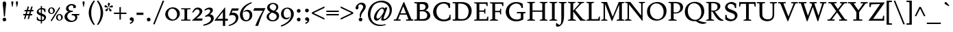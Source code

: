 SplineFontDB: 3.0
FontName: Spinelo-Italic
FullName: Spinelo Italic
FamilyName: Spinelo
Weight: Medium
Copyright: Copyright (c) 2009 Barry Schwartz\n\nPermission is hereby granted, free of charge, to any person obtaining a copy\nof this software and associated documentation files (the "Software"), to deal\nin the Software without restriction, including without limitation the rights\nto use, copy, modify, merge, publish, distribute, sublicense, and/or sell\ncopies of the Software, and to permit persons to whom the Software is\nfurnished to do so, subject to the following conditions:\n\nThe above copyright notice and this permission notice shall be included in\nall copies or substantial portions of the Software.\n\nTHE SOFTWARE IS PROVIDED "AS IS", WITHOUT WARRANTY OF ANY KIND, EXPRESS OR\nIMPLIED, INCLUDING BUT NOT LIMITED TO THE WARRANTIES OF MERCHANTABILITY,\nFITNESS FOR A PARTICULAR PURPOSE AND NONINFRINGEMENT. IN NO EVENT SHALL THE\nAUTHORS OR COPYRIGHT HOLDERS BE LIABLE FOR ANY CLAIM, DAMAGES OR OTHER\nLIABILITY, WHETHER IN AN ACTION OF CONTRACT, TORT OR OTHERWISE, ARISING FROM,\nOUT OF OR IN CONNECTION WITH THE SOFTWARE OR THE USE OR OTHER DEALINGS IN\nTHE SOFTWARE.\n
Version: 001.000
ItalicAngle: -6
UnderlinePosition: -204
UnderlineWidth: 102
Ascent: 1536
Descent: 512
LayerCount: 3
Layer: 0 0 "Back"  1
Layer: 1 0 "Fore"  0
Layer: 2 0 "backup"  1
NeedsXUIDChange: 1
XUID: [1021 658 797806517 16667957]
FSType: 0
OS2Version: 3
OS2_WeightWidthSlopeOnly: 0
OS2_UseTypoMetrics: 1
CreationTime: 1200988961
ModificationTime: 1248648534
PfmFamily: 17
TTFWeight: 400
TTFWidth: 5
LineGap: 184
VLineGap: 0
Panose: 2 0 5 3 0 0 0 0 0 0
OS2TypoAscent: 0
OS2TypoAOffset: 1
OS2TypoDescent: 0
OS2TypoDOffset: 1
OS2TypoLinegap: 184
OS2WinAscent: 0
OS2WinAOffset: 1
OS2WinDescent: 0
OS2WinDOffset: 1
HheadAscent: 0
HheadAOffset: 1
HheadDescent: 0
HheadDOffset: 1
OS2SubXSize: 1331
OS2SubYSize: 1434
OS2SubXOff: 0
OS2SubYOff: 287
OS2SupXSize: 1331
OS2SupYSize: 1434
OS2SupXOff: 0
OS2SupYOff: 983
OS2StrikeYSize: 100
OS2StrikeYPos: 528
OS2Vendor: 'PfEd'
OS2CodePages: 00000193.00000000
OS2UnicodeRanges: a000006f.00000042.00000000.00000000
DEI: 91125
LangName: 1033 
Encoding: UnicodeBmp
UnicodeInterp: none
NameList: Adobe Glyph List
DisplaySize: -72
AntiAlias: 1
FitToEm: 1
WinInfo: 88 8 7
BeginPrivate: 1
BlueFuzz 1 0
EndPrivate
Grid
2134 -455 m 1
 -716 -455 l 1
-629 1425 m 25
 1943 1425 l 25
-720 940 m 1
 2005 940 l 1
-629 970 m 25
 1943 970 l 25
EndSplineSet
BeginChars: 65537 190

StartChar: .notdef
Encoding: 65536 -1 0
Width: 1024
Flags: HMW
HStem: 0 102<205 819 205 922> 922 102<205 819 205 205>
VStem: 102 102<102 102 102 922> 819 102<102 922 922 922>
LayerCount: 3
Fore
SplineSet
102 0 m 1
 102 1024 l 1
 922 1024 l 1
 922 0 l 1
 102 0 l 1
205 102 m 1
 819 102 l 1
 819 922 l 1
 205 922 l 1
 205 102 l 1
EndSplineSet
Validated: 1
EndChar

StartChar: space
Encoding: 32 32 1
Width: 512
GlyphClass: 2
Flags: W
LayerCount: 3
EndChar

StartChar: exclam
Encoding: 33 33 2
Width: 614
GlyphClass: 2
Flags: HMW
HStem: -45 279<293 367 291 369> 1423 41G<330 332 332 359>
VStem: 190 279<57 131>
LayerCount: 3
Fore
SplineSet
190 94 m 0
 190 168 252 233 330 233 c 0
 404 233 469 172 469 94 c 0
 469 20 408 -45 330 -45 c 0
 256 -45 190 16 190 94 c 0
199 1311 m 0
 199 1442 295 1464 330 1464 c 2
 332 1464 l 2
 387 1464 461 1422 461 1311 c 0
 461 1213 418 1020 371 334 c 1
 289 334 l 1
 254 946 199 1237 199 1311 c 0
EndSplineSet
Validated: 1
EndChar

StartChar: quotedbl
Encoding: 34 34 3
Width: 958
GlyphClass: 2
Flags: HMW
VStem: 229 156<1406 1445 1406 1447> 573 156<1406 1445 1406 1447>
LayerCount: 3
Fore
SplineSet
229 1421 m 0
 229 1472 276 1487 307 1487 c 2
 309 1487 l 2
 348 1487 385 1466 385 1423 c 0
 385 1388 357 1204 322 1061 c 1
 293 1061 l 1
 256 1198 229 1370 229 1421 c 0
573 1421 m 0
 573 1472 620 1487 651 1487 c 2
 653 1487 l 2
 692 1487 729 1466 729 1423 c 0
 729 1388 701 1204 666 1061 c 1
 637 1061 l 1
 600 1198 573 1370 573 1421 c 0
EndSplineSet
Validated: 1
EndChar

StartChar: numbersign
Encoding: 35 35 4
Width: 1064
GlyphClass: 2
Flags: HMW
HStem: 397 106<152 283 152 314 152 384 414 554 686 821> 727 106<246 377 246 407 509 647 246 479 780 915>
LayerCount: 3
Fore
SplineSet
152 397 m 1
 152 504 l 1
 314 504 l 1
 377 727 l 1
 246 727 l 1
 246 834 l 1
 407 834 l 1
 481 1098 l 1
 586 1098 l 1
 509 834 l 1
 677 834 l 1
 752 1098 l 1
 856 1098 l 1
 780 834 l 1
 915 834 l 1
 915 727 l 1
 750 727 l 1
 686 504 l 1
 821 504 l 1
 821 397 l 1
 655 397 l 1
 575 119 l 1
 475 119 l 1
 554 397 l 1
 384 397 l 1
 303 119 l 1
 205 119 l 1
 283 397 l 1
 152 397 l 1
414 504 m 1
 584 504 l 1
 647 727 l 1
 479 727 l 1
 414 504 l 1
EndSplineSet
Validated: 1
EndChar

StartChar: dollar
Encoding: 36 36 5
Width: 872
GlyphClass: 2
Flags: HMW
HStem: -43 96<387 387 387 473> 883 96<387 387 387 473>
VStem: 86 135<688 753> 90 55<55 293 293 293> 387 86<-217 -43 -217 -43 53 362 578 883 981 1135> 635 143<177 244> 659 74<653 903>
LayerCount: 3
Fore
SplineSet
86 670 m 0
 86 836 240 942 387 979 c 1
 387 1135 l 1
 473 1135 l 1
 473 981 l 1
 577 979 676 936 733 903 c 1
 733 653 l 1
 659 653 l 1xea
 645 725 633 863 473 883 c 1
 473 551 l 1
 629 498 778 424 778 266 c 0
 778 84 645 -20 473 -43 c 1
 473 -217 l 1
 387 -217 l 1
 387 -43 l 1
 260 -37 160 4 90 55 c 1
 90 293 l 1
 145 293 l 1xdc
 159 240 176 76 387 53 c 1
 387 389 l 1
 264 442 86 492 86 670 c 0
221 737 m 0xe8
 221 639 330 603 387 578 c 1
 387 883 l 1
 285 869 221 809 221 737 c 0xe8
473 53 m 1
 594 67 635 143 635 211 c 0xcc
 635 277 588 317 473 362 c 1
 473 53 l 1
EndSplineSet
Validated: 1
EndChar

StartChar: percent
Encoding: 37 37 6
Width: 1224
GlyphClass: 2
Flags: HMW
HStem: -61 43G<326 326> -29 63<889 953 889 971> 420 70<871 941> 481 63<293 357 293 375> 930 70<319 322 319 345>
VStem: 61 119<671 805> 442 125<667 764> 657 119<161 236 236 238 161 295> 1038 125<199 203 203 233 233 236 157 254>
LayerCount: 3
Fore
SplineSet
61 731 m 0
 61 878 180 999 319 999 c 2
 322 999 l 1
 455 997 567 884 567 743 c 0
 567 589 442 481 307 481 c 0
 160 481 61 602 61 731 c 0
180 745 m 0x1f80
 180 595 265 545 322 545 c 0
 394 545 442 615 442 713 c 0
 442 815 391 930 299 930 c 0
 252 930 180 886 180 745 c 0x1f80
254 -16 m 1
 895 1010 l 1
 967 965 l 1
 326 -61 l 1x8f80
 254 -16 l 1
657 221 m 0
 657 368 776 489 915 489 c 0
 1050 489 1161 375 1163 236 c 1
 1163 233 l 2
 1163 79 1038 -29 903 -29 c 0
 756 -29 657 92 657 221 c 0
776 236 m 2
 776 86 861 35 918 35 c 0
 990 35 1038 105 1038 199 c 2
 1038 203 l 2
 1038 305 987 420 895 420 c 0x6f80
 848 420 776 379 776 238 c 2
 776 236 l 2
EndSplineSet
Validated: 1
EndChar

StartChar: ampersand
Encoding: 38 38 7
Width: 1198
GlyphClass: 2
Flags: HMW
HStem: -104 100<525 686> 414 100<610 645 590 1174 975 975 975 1153> 662 100<616 641 641 647> 1155 102<528 582 582 584>
VStem: 59 205<248 388> 170 186<929 997> 723 195<1032 1080> 866 152<227 229 229 271>
LayerCount: 3
Fore
SplineSet
59 305 m 0xf9
 59 471 176 629 356 682 c 1
 356 686 l 1
 250 704 170 798 170 911 c 0
 170 1083 353 1257 584 1257 c 0
 742 1257 918 1186 918 1063 c 0
 918 1000 865 946 793 946 c 0
 783 946 711 952 711 985 c 0
 711 997 723 1016 723 1049 c 0
 723 1112 668 1155 584 1155 c 2
 582 1155 l 2
 476 1155 356 1085 356 958 c 0xf6
 356 899 387 807 496 774 c 0
 535 762 575 762 616 762 c 2
 674 762 l 2
 680 762 682 758 682 754 c 0
 682 752 670 672 662 666 c 0
 658 662 653 662 647 662 c 2
 641 662 l 2
 412 662 264 504 264 338 c 0
 264 158 432 -4 618 -4 c 0
 761 -4 866 98 866 227 c 2
 866 229 l 2xf9
 866 295.57578125 836.83125 414 645 414 c 2
 590 414 l 1
 610 514 l 1
 1174 514 l 1
 1153 414 l 1
 975 414 l 1
 973 410 l 1
 1004 363 1018 309 1018 254 c 0
 1018 51 819 -104 553 -104 c 0
 229 -104 59 110 59 305 c 0xf9
EndSplineSet
Validated: 1
EndChar

StartChar: quotesingle
Encoding: 39 39 8
Width: 614
GlyphClass: 2
Flags: HMW
VStem: 229 156<1406 1445 1406 1447>
LayerCount: 3
Fore
SplineSet
229 1421 m 0
 229 1472 276 1487 307 1487 c 2
 309 1487 l 2
 348 1487 385 1466 385 1423 c 0
 385 1388 357 1204 322 1061 c 1
 293 1061 l 1
 256 1198 229 1370 229 1421 c 0
EndSplineSet
Validated: 1
EndChar

StartChar: parenleft
Encoding: 40 40 9
Width: 614
GlyphClass: 2
Flags: HMW
VStem: 76 186<462 751 462 796>
LayerCount: 3
Fore
SplineSet
76 606 m 0
 76 985 258 1323 457 1554 c 1
 537 1493 l 1
 324 1217 262 895 262 606 c 0
 262 317 324 -5 537 -281 c 1
 457 -342 l 1
 254 -106 76 233 76 606 c 0
EndSplineSet
Validated: 1
EndChar

StartChar: parenright
Encoding: 41 41 10
Width: 614
GlyphClass: 2
Flags: HMW
VStem: 352 186<462 751>
LayerCount: 3
Fore
SplineSet
78 -281 m 1
 291 -5 352 317 352 606 c 0
 352 895 291 1217 78 1493 c 1
 158 1554 l 1
 361 1318 539 979 539 606 c 0
 539 227 357 -111 158 -342 c 1
 78 -281 l 1
EndSplineSet
Validated: 1
EndChar

StartChar: asterisk
Encoding: 42 42 11
Width: 684
GlyphClass: 2
Flags: HMW
HStem: 743 250<159 312> 995 164<581 602 566 608> 1032 166<109 109> 1051 43G<332 348>
VStem: 274 164<1265 1294>
LayerCount: 3
Fore
SplineSet
25 1108 m 0
 25 1149 55 1198 102 1198 c 0
 141 1198 152 1182 293 1055 c 0
 295 1053 305 1046 305 1036 c 0
 305 1020 289 1020 281 1020 c 2
 109 1032 l 1xa8
 99 1034 25 1034 25 1108 c 0
92 829 m 0
 92 870 127 891 141 897 c 1
 295 989 299 993 307 993 c 0
 317 993 324 985 324 977 c 0
 324 971 324 973 254 805 c 0
 242 774 225 743 182 743 c 0
 135 743 92 788 92 829 c 0
274 1272 m 0
 274 1317 311 1346 354 1346 c 0x98
 401 1346 438 1317 438 1274 c 0
 438 1256 432 1239 428 1229 c 0
 354 1057 356 1051 340 1051 c 0
 324 1051 322 1069 322 1071 c 0
 283 1231 274 1252 274 1272 c 0
352 979 m 0
 352 987 359 995 369 995 c 0xc8
 375 995 381 991 387 987 c 0
 541 854 555 852 555 811 c 0
 555 762 506 727 465 727 c 0
 408 727 395 781 393 797 c 1
 354 969 l 2
 354 971 352 975 352 979 c 0
369 1030 m 0
 369 1042 383 1049 408 1065 c 0
 512 1128 551 1159 582 1159 c 0
 623 1159 659 1122 659 1069 c 0
 659 1026 631 995 586 995 c 0
 576 995 563 997 561 997 c 2
 391 1014 l 2
 381 1014 369 1018 369 1030 c 0
EndSplineSet
Validated: 1
EndChar

StartChar: plus
Encoding: 43 43 12
Width: 1064
GlyphClass: 2
Flags: HMW
HStem: 532 106<66 479 66 479 586 1001>
VStem: 479 106<102 532 102 532 639 1065>
LayerCount: 3
Fore
SplineSet
66 532 m 1
 66 639 l 1
 479 639 l 1
 479 1065 l 1
 586 1065 l 1
 586 639 l 1
 1001 639 l 1
 1001 532 l 1
 586 532 l 1
 586 102 l 1
 479 102 l 1
 479 532 l 1
 66 532 l 1
EndSplineSet
Validated: 1
EndChar

StartChar: comma
Encoding: 44 44 13
Width: 614
GlyphClass: 2
Flags: HMW
HStem: -20 260<274 314>
VStem: 168 313<20 139> 344 137<-69 51>
LayerCount: 3
Fore
SplineSet
168 100 m 0
 168 178 235 240 313 240 c 0
 403 240 481 162 481 53 c 2
 481 51 l 2xc0
 481 -10 456 -91 403 -150 c 0
 346 -213 252 -252 211 -266 c 1
 172 -182 l 1
 272 -139 344 -107 344 -31 c 0
 344 -21 344 -22 340 -18 c 1
 330 -20 319 -20 309 -20 c 0xa0
 225 -20 168 26 168 100 c 0
EndSplineSet
Validated: 1
EndChar

StartChar: hyphen
Encoding: 45 45 14
Width: 647
GlyphClass: 2
Flags: HMW
HStem: 442 172<68 580 68 580>
VStem: 68 512<442 614 442 614>
LayerCount: 3
Fore
SplineSet
68 442 m 1
 68 614 l 1
 580 614 l 1
 580 442 l 1
 68 442 l 1
EndSplineSet
Validated: 1
EndChar

StartChar: period
Encoding: 46 46 15
Width: 614
GlyphClass: 2
Flags: HMW
HStem: -53 281<270 345>
VStem: 168 281<47 126>
LayerCount: 3
Fore
SplineSet
168 86 m 0
 168 166 233 227 307 227 c 0
 383 227 449 166 449 86 c 0
 449 8 383 -53 307 -53 c 0
 233 -53 168 8 168 86 c 0
EndSplineSet
Validated: 1
EndChar

StartChar: slash
Encoding: 47 47 16
Width: 880
GlyphClass: 2
Flags: W
LayerCount: 3
Fore
SplineSet
25 -276 m 1
 739 1530 l 1
 856 1530 l 1
 141 -276 l 1
 25 -276 l 1
EndSplineSet
Validated: 1
EndChar

StartChar: zero
Encoding: 48 48 17
Width: 1214
GlyphClass: 2
Flags: HMW
HStem: -35 94<540 730 540 758> 895 100<627 631 627 666>
VStem: 61 203<374 595 374 608> 948 205<381 587>
LayerCount: 3
Fore
SplineSet
61 461 m 0
 61 756 324 995 627 995 c 2
 631 995 l 1
 930 993 1153 768 1153 510 c 0
 1153 252 928 -35 588 -35 c 0
 281 -35 61 197 61 461 c 0
264 498 m 0
 264 250 442 59 637 59 c 0
 823 59 948 232 948 449 c 0
 948 725 754 895 578 895 c 0
 381 895 264 693 264 498 c 0
EndSplineSet
Validated: 1
EndChar

StartChar: one
Encoding: 49 49 18
Width: 743
GlyphClass: 2
Flags: HMW
HStem: 0 82<25 199 199 212 541 719 25 199> 870 82<25 213 25 719 522 532 532 719>
VStem: 274 195<360 592>
LayerCount: 3
Fore
SplineSet
25 0 m 1
 25 82 l 1
 199 82 l 2
 226 82 264 82 268 133 c 1
 272 209 274 284 274 360 c 2
 274 592 l 2
 274 643 272 832 264 850 c 1
 254 868 229 870 213 870 c 2
 25 870 l 1
 25 952 l 1
 719 952 l 1
 719 870 l 1
 532 870 l 2
 512 870 477 870 475 827 c 0
 471 749 469 670 469 592 c 2
 469 293 l 2
 469 103 473 82 541 82 c 2
 719 82 l 1
 719 0 l 1
 25 0 l 1
EndSplineSet
Validated: 1
EndChar

StartChar: two
Encoding: 50 50 19
Width: 940
GlyphClass: 2
Flags: HMW
HStem: 0 166<391 788> 864 137<498 500 500 505>
VStem: 631 205<610 719 719 721 610 728>
LayerCount: 3
Fore
SplineSet
66 12 m 0
 66 22 71 23 231 168 c 0
 459 376 631 512 631 678 c 0
 631 778 557 864 453 864 c 0
 326 864 239 747 147 610 c 1
 82 645 l 1
 225.33747406 962.835268568 374.149765915 1001 498 1001 c 2
 500 1001 l 2
 684 1001 836 891 836 721 c 2
 836 719 l 2
 836 502 551 280 389 174 c 1
 391 166 l 1
 860 166 l 2
 864 166 868 164 868 160 c 0
 868 154 809 14 807 10 c 0
 801 0 794 0 788 0 c 2
 84 0 l 2
 74 0 66 2 66 12 c 0
EndSplineSet
Validated: 1
EndChar

StartChar: three
Encoding: 51 51 20
Width: 833
GlyphClass: 2
Flags: HMW
HStem: -385 86<-20 -2> 297 70<109 141> 856 137<318 461>
VStem: 506 201<735 763> 563 209<111 201>
LayerCount: 3
Fore
SplineSet
-20 -299 m 1
 254 -244 563 -78 563 145 c 0xe8
 563 256 485 338 358 338 c 0
 315 338 247 328 141 297 c 1
 109 367 l 1
 265 435 506 590 506 737 c 0
 506 788 473 856 371 856 c 0
 267 856 166 793 113 754 c 1
 66 819 l 1
 209 960 375 993 459 993 c 2
 461 993 l 2xf0
 604 993 707 912 707 795 c 0xf0
 707 676 594 578 481 498 c 1
 483 492 l 1
 487 492 l 2
 626 492 772 379 772 195 c 0
 772 -37 524.945619657 -291.820591646 -2 -385 c 1
 -20 -299 l 1
EndSplineSet
Validated: 1
EndChar

StartChar: four
Encoding: 52 52 21
Width: 1060
GlyphClass: 2
Flags: HMW
HStem: 0 141<219 629 219 631 803 1004> 967 41G<786 792>
VStem: 629 174<141 662 662 662>
LayerCount: 3
Fore
SplineSet
4 12 m 0
 4 18 8 25 10 27 c 0
 778.961867336 1007.77773419 774.232302508 1008 788 1008 c 0
 794 1008 803 1005 803 989 c 2
 803 141 l 1
 1004 141 l 1
 1004 0 l 1
 801 0 l 1
 801 -403 l 1
 631 -403 l 1
 631 0 l 1
 23 0 l 2
 13 0 4 2 4 12 c 0
217 145 m 1
 219 141 l 1
 629 141 l 1
 629 662 l 1
 625 664 l 1
 217 145 l 1
EndSplineSet
Validated: 1
EndChar

StartChar: five
Encoding: 53 53 22
Width: 778
GlyphClass: 2
Flags: HMW
HStem: -418 84<-10 6> 422 180<326 328 328 347> 778 174<276 670 276 276>
VStem: 524 188<116 231 231 233 67 241>
LayerCount: 3
Fore
SplineSet
-10 -334 m 1
 247.338338213 -291.566550614 524 -95.3199032792 524 168 c 0
 524 313 428 422 266 422 c 0
 153 422 39 375 33 375 c 0
 25 375 20 381 20 391 c 0
 20 403 31 422 41 453 c 1
 223 951 219 952 233 952 c 2
 729 952 l 2
 739 952 748 950 748 942 c 0
 748 928 719 874 686 788 c 0
 682 780 678 778 670 778 c 2
 276 778 l 1
 209 594 l 1
 211 590 l 1
 248 598 287 602 326 602 c 2
 328 602 l 2
 557 602 713 454 713 233 c 2
 713 231 l 2
 713 -99 401 -340 6 -418 c 1
 -10 -334 l 1
EndSplineSet
Validated: 1
EndChar

StartChar: six
Encoding: 54 54 23
Width: 1046
GlyphClass: 2
Flags: HMW
HStem: -61 90<460 590 460 636> 719 117<577 579> 1380 41G<915 915>
VStem: 61 209<382 590> 786 199<278 432 432 434 278 531>
LayerCount: 3
Fore
SplineSet
61 449 m 0
 61 732 215 970 381 1118 c 0
 531 1251 729 1351 915 1421 c 1
 948 1339 l 1
 721 1247 270 1002 270 494 c 0
 270 228 379 29 541 29 c 0
 639 29 786 118 786 401 c 0
 786 661 626 719 530 719 c 0
 469 719 407 696 360 655 c 1
 326 696 l 1
 400 770 514 836 639 836 c 0
 809 836 985 706 985 434 c 2
 985 432 l 2
 985 123 754 -61 518 -61 c 0
 283.0046875 -61 61 122.76015625 61 449 c 0
EndSplineSet
Validated: 1
EndChar

StartChar: seven
Encoding: 55 55 24
Width: 958
GlyphClass: 2
Flags: HMW
HStem: 758 195<43 930 121 750>
LayerCount: 3
Fore
SplineSet
37 766 m 0
 37 768 107 944 111 948 c 0
 113 950 117 952 121 952 c 2
 930 952 l 2
 936 952 942 950 942 942 c 0
 942 911 651 451 403 -389 c 0
 399 -403 391 -408 375 -408 c 2
 209 -408 l 2
 199 -408 190 -405 190 -395 c 0
 190 -393 390 140 752 754 c 1
 750 758 l 1
 47 758 l 2
 39 758 37 762 37 766 c 0
EndSplineSet
Validated: 1
EndChar

StartChar: eight
Encoding: 56 56 25
Width: 1056
GlyphClass: 2
Flags: HMW
HStem: -45 88<441 599 441 669> 633 150<449 614> 1288 86<458 591>
VStem: 61 168<244 406> 98 188<966 1094> 782 152<994 1108> 813 182<270 401>
LayerCount: 3
Fore
SplineSet
61 313 m 0xf2
 61 497 217 619 344 672 c 1
 344 678 l 1
 180 739 98 881 98 1006 c 0xe8
 98 1182 258 1374 539 1374 c 0
 762 1374 934 1247 934 1057 c 0xec
 934 932 846 811 711 741 c 1
 711 737 l 1
 928 671 995 512 995 379 c 0
 995 162 830 -45 508 -45 c 0
 248 -45 61 110 61 313 c 0xf2
229 322 m 0xf2
 229 166 364 43 518 43 c 0
 680 43 813 176 813 330 c 0
 813 473 701 543 584 592 c 0
 537 612 473 633 461 633 c 0
 436 633 229 510 229 322 c 0xf2
287 1065 m 0
 287 866 582 782 602 782 c 0
 627 782 782 890 782 1042 c 0xec
 782 1173 657 1288 524 1288 c 0
 391 1288 287 1180 287 1065 c 0
EndSplineSet
Validated: 1
EndChar

StartChar: nine
Encoding: 57 57 26
Width: 1079
GlyphClass: 2
Flags: HMW
HStem: -438 43G<80 80> 104 113<466 473> 907 82<461 510 510 512>
VStem: 61 201<399 654> 807 211<412 639>
LayerCount: 3
Fore
SplineSet
47 -346 m 1
 336 -254 558 -90 664 45 c 1
 770 182 807 340 807 483 c 0
 807 794 631 907 512 907 c 2
 510 907 l 2
 412 907 262 838 262 535 c 0
 262 265 416 217 516 217 c 0
 594 217 639 246 684 291 c 1
 719 260 l 1
 647 119 503 104 442 104 c 0
 213 104 61 277 61 506 c 0
 61 803 276 989 530 989 c 0
 784 989 1018 809 1018 508 c 0
 1018 76 555 -280 80 -438 c 1
 47 -346 l 1
EndSplineSet
Validated: 1
EndChar

StartChar: colon
Encoding: 58 58 27
Width: 614
GlyphClass: 2
Flags: HMW
HStem: -53 281<270 345> 608 281<268 345>
VStem: 168 281<47 126 711 785>
LayerCount: 3
Fore
SplineSet
168 86 m 0
 168 166 233 227 307 227 c 0
 383 227 449 166 449 86 c 0
 449 8 383 -53 307 -53 c 0
 233 -53 168 8 168 86 c 0
168 748 m 0
 168 824 229 889 307 889 c 0
 383 889 449 828 449 748 c 0
 449 670 383 608 307 608 c 0
 229 608 168 674 168 748 c 0
EndSplineSet
Validated: 1
EndChar

StartChar: semicolon
Encoding: 59 59 28
Width: 614
GlyphClass: 2
Flags: HMW
HStem: -20 260<274 314> 608 281<268 345>
VStem: 168 281<711 785> 168 313<20 139> 344 137<-69 51>
LayerCount: 3
Fore
SplineSet
168 100 m 0
 168 178 235 240 313 240 c 0
 403 240 481 162 481 53 c 2
 481 51 l 2xd0
 481 -10 456 -91 403 -150 c 0
 346 -213 252 -252 211 -266 c 1
 172 -182 l 1
 272 -139 344 -107 344 -31 c 0xc8
 344 -21 344 -22 340 -18 c 1
 330 -20 319 -20 309 -20 c 0
 225 -20 168 26 168 100 c 0
168 748 m 0xe0
 168 824 229 889 307 889 c 0
 383 889 449 828 449 748 c 0
 449 670 383 608 307 608 c 0
 229 608 168 674 168 748 c 0xe0
EndSplineSet
Validated: 1
EndChar

StartChar: less
Encoding: 60 60 29
Width: 1064
GlyphClass: 2
Flags: W
LayerCount: 3
Fore
SplineSet
66 535 m 1
 66 639 l 1
 1001 1098 l 1
 1001 979 l 1
 213 596 l 1
 213 578 l 1
 1001 195 l 1
 1001 76 l 1
 66 535 l 1
EndSplineSet
Validated: 1
EndChar

StartChar: equal
Encoding: 61 61 30
Width: 1064
GlyphClass: 2
Flags: HMW
HStem: 387 106<66 1001 66 1001> 682 106<66 1001 66 1001>
LayerCount: 3
Fore
SplineSet
66 387 m 1
 66 494 l 1
 1001 494 l 1
 1001 387 l 1
 66 387 l 1
66 682 m 1
 66 788 l 1
 1001 788 l 1
 1001 682 l 1
 66 682 l 1
EndSplineSet
Validated: 1
EndChar

StartChar: greater
Encoding: 62 62 31
Width: 1064
GlyphClass: 2
Flags: W
LayerCount: 3
Fore
SplineSet
66 76 m 1
 66 195 l 1
 854 578 l 1
 854 596 l 1
 66 979 l 1
 66 1098 l 1
 1001 639 l 1
 1001 535 l 1
 66 76 l 1
EndSplineSet
Validated: 1
EndChar

StartChar: question
Encoding: 63 63 32
Width: 921
GlyphClass: 2
Flags: HMW
HStem: -53 281<438 512> 1251 129<424 465 465 467>
VStem: 104 205<943 1146> 336 279<47 126> 414 98 668 199<1002 1115>
LayerCount: 3
Fore
SplineSet
104 977 m 0
 104 1139 293 1380 555 1380 c 0
 745 1380 866 1250 866 1090 c 0
 866 916 731 761 647 655 c 0
 569 557 512 467 512 301 c 2
 512 293 l 2
 512 260 493 258 473 258 c 2
 461 258 l 2xec
 429.6359375 258 414 261.5390625 414 420 c 0
 414 725 668 862 668 1057 c 0
 668 1174 571 1251 467 1251 c 2
 465 1251 l 2
 369 1251 309 1180 309 1112 c 0
 309 1077 324 1045 324 1008 c 0
 324 928 262 858 201 858 c 0
 144 858 104 909 104 977 c 0
336 86 m 0xf4
 336 166 401 227 475 227 c 0
 549 227 614 166 614 86 c 0
 614 8 549 -53 475 -53 c 0
 401 -53 336 8 336 86 c 0xf4
EndSplineSet
Validated: 1
EndChar

StartChar: at
Encoding: 64 64 33
Width: 1996
GlyphClass: 2
Flags: HMW
HStem: -442 96<812 1079> -27 127<1185 1351> -27 160<712 896> 895 94<1186 1195> 922 41G<1397 1559 1559 1559> 1372 125<1057 1063 1057 1057>
VStem: 100 186<217 548 217 780> 555 184<211 319> 1098 176<35 179> 1729 168<739 741 741 791 791 793 660 933>
LayerCount: 3
Fore
SplineSet
100 465 m 0
 100 1096 595 1497 1130 1497 c 0
 1564 1497 1896 1215 1896 793 c 2
 1896 791 l 2
 1896 342.855556224 1542.64450217 -27 1219 -27 c 0
 1151 -27 1098 -6 1098 76 c 0
 1098 127 1108 156 1167 332 c 1
 1163 334 l 1xcfc0
 1155.36083356 319.358264325 957.806690188 -27 752 -27 c 0
 672 -27 555 31 555 207 c 0
 555 432 754 818 1069 958 c 0
 1128 984 1173 989 1198 989 c 0xb7c0
 1280 989 1341 946 1366 883 c 1
 1368 883 l 1
 1397 963 l 1
 1559 963 l 1
 1326 322 1274 203 1274 156 c 0
 1274 129 1296 100 1327 100 c 0
 1470.87932811 100 1729 385.255444687 1729 739 c 2
 1729 741 l 2
 1729 1124 1428 1372 1063 1372 c 2
 1057 1372 l 1
 893 1370 727 1312 602 1206 c 1
 377 1011 287 666 287 430 c 0
 287 4 553 -346 1071 -346 c 0
 1143 -346 1251 -340 1425 -299 c 1
 1442 -358 l 1
 1336 -395 1169 -442 989 -442 c 0
 502 -442 100 -84 100 465 c 0
739 258 m 0
 739 164 805 133 848 133 c 0
 944 133 1024 233 1085 317 c 0
 1116 360 1294 596 1296 729 c 1
 1296 731 l 2
 1296 817 1235 895 1155 895 c 0
 973 895 739 459 739 258 c 0
EndSplineSet
Validated: 1
EndChar

StartChar: A
Encoding: 65 65 34
Width: 1536
GlyphClass: 2
Flags: HMW
HStem: 0 94<39 156 156 181 410 549 39 156 956 1079 1079 1086 1430 1497> 469 98<545 948 545 997 502 948> 1395 41G<788 803 803 806>
LayerCount: 3
Fore
SplineSet
39 0 m 1
 39 94 l 1
 156 94 l 2
 207 94 221 107 283 258 c 0
 756 1413 758 1421 762 1425 c 0
 768 1433 774 1436 788 1436 c 2
 803 1436 l 2
 809 1436 821 1433 825 1419 c 1
 1366 88 1348 112 1389 98 c 1
 1430 94 l 1
 1497 94 l 1
 1497 0 l 1
 956 0 l 1
 956 94 l 1
 1079 94 l 2
 1093 94 1126 94 1126 123 c 0
 1126 156 1079 264 997 469 c 1
 502 469 l 1
 373 145 373 142 373 119 c 0
 373 99 387 94 410 94 c 2
 549 94 l 1
 549 0 l 1
 39 0 l 1
539 575 m 1
 545 567 l 1
 948 567 l 1
 954 573 l 1
 752 1096 l 1
 743 1096 l 1
 539 575 l 1
EndSplineSet
Validated: 1
EndChar

StartChar: B
Encoding: 66 66 35
Width: 1318
GlyphClass: 2
Flags: HMW
HStem: 0 94<39 176 176 197 39 358 39 176> 0 121 723 100<479 492 492 569 569 608 469 614> 1298 113 1317 94<39 180 39 328>
VStem: 233 209<360 682> 879 213<1043 1092> 1006 227<389 473 317 484>
LayerCount: 3
Fore
SplineSet
39 0 m 1
 39 94 l 1
 176 94 l 2
 230.513671875 94 233 109.7046875 233 360 c 2
 233 1024 l 2
 233 1301.37077146 240.668802653 1317 180 1317 c 2
 39 1317 l 1
 39 1411 l 1
 328 1411 l 2
 445 1411 561 1417 678 1417 c 2
 686 1417 l 2
 850 1417 948 1385 1016 1311 c 1
 1071 1254 1092 1178 1092 1106 c 2
 1092 1104 l 2xae
 1092 983 1037 881 881 805 c 1
 881 799 l 1
 1112 740 1233 555 1233 391 c 0
 1233 244 1133 81 918 20 c 1
 893 14 818 -8 666 -8 c 0
 564 -8 460 0 358 0 c 2
 39 0 l 1
442 170 m 2
 442 137 446 121 479 121 c 2
 537 121 l 2
 773 121 922 135 985 299 c 1
 997 334 1006 371 1006 408 c 0x65
 1006 562 889 684 754 713 c 0
 709 723 661 723 614 723 c 2
 492 723 l 2
 467 723 442 721 442 682 c 2
 442 170 l 2
444 856 m 2
 444 836 449 823 469 823 c 2
 569 823 l 2
 647 823 791 829 852 950 c 0
 870 985 879 1024 879 1063 c 0
 879 1120 856 1271 668 1294 c 0
 637 1298 606 1298 575 1298 c 2
 500 1298 l 2x36
 463 1298 444 1288 444 1245 c 2
 444 856 l 2
EndSplineSet
Validated: 33
EndChar

StartChar: C
Encoding: 67 67 36
Width: 1560
GlyphClass: 2
Flags: HMW
HStem: -45 139<763 978> 995 43G<1276 1376 1276 1276> 1327 119<794 992 665 993>
VStem: 109 250<544 878> 1276 100<995 1331> 1339 78<92 465>
LayerCount: 3
Fore
SplineSet
109 680 m 0
 109 1075 417 1446 911 1446 c 0
 1073 1446 1233 1405 1376 1331 c 1
 1376 995 l 1
 1276 995 l 1
 1266 1224 1085 1327 901 1327 c 0xf8
 686 1327 358 1161 358 731 c 0
 358 356 596 94 930 94 c 0
 1100 94 1250 166 1305 289 c 0
 1328 342 1333 418 1339 465 c 1
 1417 465 l 1
 1417 92 l 1xf4
 1237 -10 1055 -45 901 -45 c 0
 469 -45 109 244 109 680 c 0
EndSplineSet
Validated: 1
EndChar

StartChar: D
Encoding: 68 68 37
Width: 1566
GlyphClass: 2
Flags: HMW
HStem: -8 117<677 749> 0 94<39 180 180 199 39 369 39 180> 1290 121 1317 94<39 174 39 352>
VStem: 233 211<360 1024 1024 1028> 1231 227<636 743 743 745 607 828>
LayerCount: 3
Fore
SplineSet
39 0 m 1
 39 94 l 1
 180 94 l 2
 226.25228104 94 233 108.790944649 233 360 c 2
 233 1024 l 2
 233 1032 233 1270 229 1286 c 0
 221 1313 199 1317 174 1317 c 2
 39 1317 l 1
 39 1411 l 1
 352 1411 l 2x5c
 458 1411 568 1417 674 1417 c 2
 680 1417 l 2
 938 1417 1142 1368 1294 1196 c 0
 1394 1083 1458 927 1458 745 c 2
 1458 743 l 2
 1458 471 1321 206 1100 82 c 0
 973 11 821 -8 676 -8 c 0
 574 -8 471 0 369 0 c 2
 39 0 l 1
444 182 m 2
 444 164 444 141 477 135 c 0
 557 119 635 109 719 109 c 0
 869 109 1065 145 1169 385 c 0
 1210 479 1231 584 1231 688 c 0
 1231 969 1084 1169 877 1247 c 0
 766 1288 645 1290 528 1290 c 2
 494 1290 l 2
 453 1290 444 1272 444 1241 c 2xac
 444 182 l 2
EndSplineSet
Validated: 1
EndChar

StartChar: E
Encoding: 69 69 38
Width: 1183
GlyphClass: 2
Flags: HMW
HStem: 0 94<39 168 168 194 39 348 39 168> 0 133<39 481> 719 109<444 848 442 856> 936 41G<887 975 975 975> 1292 119 1317 94<39 193 39 348>
VStem: 233 209<360 719> 889 86<569 684 684 694> 1004 86<1112 1397> 1038 78<362 362>
LayerCount: 3
Fore
SplineSet
239 1308 m 1
 49 1370 l 1
 49 1425 l 1
 1062 1425 l 1
 1062 1128 l 1
 1007 1128 l 1
 922 1308 l 1
 443 1308 l 1
 443 785 l 1
 785 785 l 1
 840 937 l 1
 895 937 l 1
 895 533 l 1
 840 533 l 1
 785 685 l 1
 443 685 l 1
 443 117 l 1
 972 117 l 1
 1057 317 l 1
 1112 317 l 1
 1112 0 l 1
 49 0 l 1
 49 55 l 1
 239 117 l 1
 239 1308 l 1
EndSplineSet
Validated: 1
EndChar

StartChar: F
Encoding: 70 70 39
Width: 1151
GlyphClass: 2
Flags: HMW
HStem: 0 94<39 168 168 185 506 647 39 168> 719 109<444 848 442 856> 936 41G<887 975 975 975> 1292 119 1317 94<39 193 39 348>
VStem: 233 211<827 1024 1024 1138> 889 86<569 684 684 694> 1004 86<1112 1397>
LayerCount: 3
Fore
SplineSet
49 0 m 1
 49 55 l 1
 239 117 l 1
 239 1308 l 1
 49 1370 l 1
 49 1425 l 1
 1062 1425 l 1
 1062 1128 l 1
 1007 1128 l 1
 922 1308 l 1
 443 1308 l 1
 443 755 l 1
 785 755 l 1
 840 937 l 1
 895 937 l 1
 895 473 l 1
 840 473 l 1
 785 655 l 1
 443 655 l 1
 443 117 l 1
 663 55 l 1
 663 0 l 1
 49 0 l 1
49 55 m 1
EndSplineSet
Validated: 1
EndChar

StartChar: G
Encoding: 71 71 40
Width: 1634
GlyphClass: 2
Flags: HMW
HStem: -45 141<754 991 754 996> 573 106<946 1206 946 1583 1447 1464 1464 1583> 995 43G<1294 1395 1294 1294> 1327 119<821 942>
VStem: 109 250<558 735 735 737 558 809> 1243 184<201 469> 1294 100<995 995>
LayerCount: 3
Fore
SplineSet
109 684 m 0xfc
 109 1073.13001898 421.909326639 1446 903 1446 c 0
 1046 1446 1216 1411 1380 1313 c 1
 1395 995 l 1
 1294 995 l 1xfa
 1235 1308 981 1327 903 1327 c 0
 688 1327 360 1161 358 737 c 1
 358 735 l 2
 358 381 569 96 938 96 c 0
 1044 96 1157 121 1243 201 c 1
 1243 469 l 2
 1243 559 1241 573 1206 573 c 2
 946 573 l 1
 946 680 l 1
 1583 680 l 1
 1583 573 l 1
 1464 573 l 2
 1429 573 1427 559 1427 469 c 2
 1427 117 l 2
 1427 105 1425 100 1411 92 c 0
 1286 22 1100 -45 893 -45 c 0
 424 -45 109 293 109 684 c 0xfc
EndSplineSet
Validated: 1
EndChar

StartChar: H
Encoding: 72 72 41
Width: 1673
GlyphClass: 2
Flags: HMW
HStem: 0 94<39 162 162 188 514 639 39 162 1034 1157 1157 1184 1509 1634> 719 106<623 1049 625 1049 1049 1053 625 1130> 1317 94<39 166 39 639 482 508 508 639 1034 1161 1478 1503 1503 1634>
VStem: 233 211<360 700 838 842 842 1024> 1229 211<360 705 705 711 844 1024>
LayerCount: 3
Fore
SplineSet
268 1308 m 1
 78 1370 l 1
 78 1425 l 1
 662 1425 l 1
 662 1370 l 1
 472 1308 l 1
 472 785 l 1
 1203 785 l 1
 1203 1308 l 1
 1013 1370 l 1
 1013 1425 l 1
 1597 1425 l 1
 1597 1370 l 1
 1407 1308 l 1
 1407 117 l 1
 1597 55 l 1
 1597 0 l 1
 1013 0 l 1
 1013 55 l 1
 1203 117 l 1
 1203 685 l 1
 472 685 l 1
 472 117 l 1
 662 55 l 1
 662 0 l 1
 78 0 l 1
 78 55 l 1
 268 117 l 1
 268 1308 l 1
EndSplineSet
Validated: 1
EndChar

StartChar: I
Encoding: 73 73 42
Width: 677
GlyphClass: 2
Flags: HMW
HStem: 0 94<39 162 162 188 514 639 39 162> 1317 94<39 170 39 639 482 508 508 639>
VStem: 233 211<360 1024>
LayerCount: 3
Fore
SplineSet
238 1308 m 1
 48 1370 l 1
 48 1425 l 1
 632 1425 l 1
 632 1370 l 1
 442 1308 l 1
 442 117 l 1
 632 55 l 1
 632 0 l 1
 48 0 l 1
 48 55 l 1
 238 117 l 1
 238 1308 l 1
EndSplineSet
Validated: 1
EndChar

StartChar: J
Encoding: 74 74 43
Width: 697
GlyphClass: 2
Flags: W
HStem: -472 146<-62.5 153.731> 1370 55<81 124.933 621.067 665>
VStem: 271 204<-38.8576 1308>
LayerCount: 3
Fore
SplineSet
271 1308 m 1
 81 1370 l 1
 81 1425 l 1
 665 1425 l 1
 665 1370 l 1
 475 1308 l 1
 475 337 l 2
 475 -302 178 -472 -20 -472 c 0
 -105 -472 -127 -405 -127 -329 c 0
 -127 -281 -118 -230 -111 -190 c 1
 -75 -190 l 1
 -11 -248 68 -326 135 -326 c 0
 212 -326 271 -222 271 137 c 2
 271 1308 l 1
EndSplineSet
Validated: 1
EndChar

StartChar: K
Encoding: 75 75 44
Width: 1386
GlyphClass: 2
Flags: HMW
HStem: 0 94<39 162 162 188 512 618 39 162 809 956 956 962 1386 1483> 1317 94<39 170 39 639 482 508 508 639 858 981 1314 1374 1374 1413>
VStem: 233 209<360 668>
LayerCount: 3
Fore
SplineSet
238 1308 m 1
 48 1370 l 1
 48 1425 l 1
 612 1425 l 1
 612 1370 l 1
 442 1308 l 1
 442 753 l 1
 918 1308 l 1
 768 1370 l 1
 768 1425 l 1
 1262 1425 l 1
 1262 1370 l 1
 1062 1308 l 1
 596 804 l 1
 1167 117 l 1
 1362 55 l 1
 1362 0 l 1
 978 0 l 1
 442 698 l 1
 442 117 l 1
 652 55 l 1
 652 0 l 1
 48 0 l 1
 48 55 l 1
 238 117 l 1
 238 1308 l 1
EndSplineSet
Validated: 1
EndChar

StartChar: L
Encoding: 76 76 45
Width: 1135
GlyphClass: 2
Flags: HMW
HStem: 0 94<39 168 168 194 39 352 39 168> 0 123 1317 94<43 193 43 635 466 483 483 635>
VStem: 233 211<360 1024> 1026 86<346 346>
LayerCount: 3
Fore
SplineSet
229 1308 m 1
 39 1370 l 1
 39 1425 l 1
 623 1425 l 1
 623 1370 l 1
 433 1308 l 1
 433 117 l 1
 912 117 l 1
 997 317 l 5
 1052 317 l 5
 1052 0 l 1
 39 0 l 1
 39 55 l 1
 229 117 l 1
 229 1308 l 1
EndSplineSet
Validated: 1
EndChar

StartChar: M
Encoding: 77 77 46
Width: 1781
GlyphClass: 2
Flags: W
HStem: 0 55<1178 1221.93 1718.07 1762> 1370 55<1718.07 1762>
VStem: 203 109<117 1278> 1368 204<117 1214>
LayerCount: 3
Fore
SplineSet
203 1308 m 1
 23 1370 l 1
 23 1425 l 1
 457 1425 l 1
 884 296 l 1
 1338 1425 l 1
 1762 1425 l 1
 1762 1370 l 1
 1572 1308 l 1
 1572 117 l 1
 1762 55 l 1
 1762 0 l 1
 1178 0 l 1
 1178 55 l 1
 1368 117 l 1
 1368 1214 l 1
 848 -20 l 1
 808 -20 l 1
 312 1278 l 1
 312 117 l 1
 492 55 l 1
 492 0 l 1
 23 0 l 1
 23 55 l 1
 203 117 l 1
 203 1308 l 1
EndSplineSet
Validated: 1
EndChar

StartChar: N
Encoding: 78 78 47
Width: 1533
GlyphClass: 2
Flags: HMW
HStem: -20 43G<1289 1307 1307 1323> 0 94<39 172 172 195 401 535 39 172> 1317 94<39 139 39 381 1040 1169 1399 1411 1411 1536>
VStem: 233 106<360 1155> 1235 106<516 807 807 1044>
LayerCount: 3
Fore
SplineSet
1329 -20 m 1
 1289 -20 l 1
 312 1234 l 1
 312 117 l 1
 492 55 l 1
 492 0 l 1
 23 0 l 1
 23 55 l 1
 203 117 l 1
 203 1308 l 1
 23 1370 l 1
 23 1425 l 1
 412 1425 l 1
 1220 378 l 1
 1220 1308 l 1
 1040 1370 l 1
 1040 1425 l 1
 1509 1425 l 1
 1509 1370 l 1
 1329 1308 l 1
 1329 -20 l 1
EndSplineSet
Validated: 1
EndChar

StartChar: O
Encoding: 79 79 48
Width: 1702
GlyphClass: 2
Flags: W
HStem: -32 107<710.669 1094.35> 1349 109<627.899 1016.77>
VStem: 120 223<483.035 964.409> 1363 218<458.086 947.363>
LayerCount: 3
Fore
SplineSet
1581 743 m 0
 1581 224 1206 -32 836 -32 c 0
 476 -32 120 211 120 689 c 0
 120 1194 510 1458 887 1458 c 0
 1240 1458 1581 1227 1581 743 c 0
1363 659 m 0
 1363 1116 1084 1349 818 1349 c 0
 575 1349 343 1155 343 762 c 0
 343 319 634 75 905 75 c 0
 1142 75 1363 260 1363 659 c 0
EndSplineSet
Validated: 1
EndChar

StartChar: P
Encoding: 80 80 49
Width: 1148
GlyphClass: 2
Flags: HMW
HStem: 0 94<19 144 144 169 486 615 19 144> 582 109<613 679 562 779> 1317 94<19 164 19 332>
VStem: 213 211<639 639 731 1110 1110 1146> 902 205<920 1060 904 1086>
LayerCount: 3
Fore
SplineSet
420 576 m 1
 424 117 l 1
 654 55 l 1
 654 0 l 1
 30 0 l 1
 30 55 l 1
 220 117 l 1
 220 1308 l 1
 30 1370 l 1
 30 1425 l 1
 546 1425 l 2
 956 1425 1126 1276 1126 1034 c 0
 1126 817 938 571 527 571 c 0
 493 571 457 572 420 576 c 1
546 1325 m 2
 420 1325 l 1
 420 666 l 1
 471 657 523 653 569 653 c 0
 810 653 917 812 917 976 c 0
 917 1188 798 1325 546 1325 c 2
EndSplineSet
Validated: 1
EndChar

StartChar: Q
Encoding: 81 81 50
Width: 1702
GlyphClass: 2
Flags: HMW
HStem: -371 84 -41 125<934 961> 1317 129<840 913 840 913>
VStem: 109 242<614 872> 1391 244<548 855>
LayerCount: 3
Fore
SplineSet
1131 28 m 1
 1222 -18 1505 -130 1754 -130 c 1
 1761 -154 l 1
 1679 -232 1577 -258 1484 -258 c 0
 1310 -258 1138 -169 1036 -84 c 0
 1012 -65 980 -45 944 -22 c 1
 908 -27 872 -29 836 -29 c 0
 363.838739671 -29 130.974627124 327.169033713 130.974627124 691.233065357 c 0
 130.974627124 1199.82584199 512.150898797 1460.19384586 884.114483778 1460.19384586 c 0
 1238.52232649 1460.19384586 1584.56659142 1223.82327086 1584.56659142 740.578405193 c 0
 1584.56659142 448.502004833 1434.13924135 151.188058237 1131 28 c 1
353.44593722 770.656393909 m 0
 353.44593722 318.426827082 638.525478869 78.0587917406 905.888144884 78.0587917406 c 0
 1141.96357741 78.0587917406 1364.22603582 265.461893862 1364.22603582 659.892392475 c 0
 1364.22603582 1113.85302267 1081.20664822 1351.97492814 814.687947327 1351.97492814 c 0
 577.534500783 1351.97492814 353.44593722 1163.43520934 353.44593722 770.656393909 c 0
EndSplineSet
Validated: 1
EndChar

StartChar: R
Encoding: 82 82 51
Width: 1361
GlyphClass: 2
Flags: HMW
HStem: 0 94<39 162 162 188 514 635 39 162 1296 1386> 1317 94<39 174 39 342>
VStem: 233 211<698 698 804 815 815 1171 1171 1237> 913 233<972 1061 1061 1063 962 1101>
LayerCount: 3
Fore
SplineSet
556 1325 m 2
 420 1325 l 1
 420 776 l 1
 471 767 523 763 569 763 c 0
 794 763 889 902 889 1041 c 0
 889 1206 800 1325 556 1325 c 2
420 707 m 1
 424 117 l 1
 634 55 l 1
 634 0 l 1
 30 0 l 1
 30 55 l 1
 220 117 l 1
 220 1308 l 1
 30 1370 l 1
 30 1425 l 1
 556 1425 l 2
 963 1425 1098 1284 1098 1095 c 0
 1098 928 955 750 691 697 c 1
 771 579 1092 83 1332 55 c 1
 1332 0 l 1
 1293 -11 1254 -16 1217 -16 c 0
 920 -16 709 318 618 501 c 0
 508 722 470 699 420 707 c 1
EndSplineSet
Validated: 1
EndChar

StartChar: S
Encoding: 83 83 52
Width: 1062
GlyphClass: 2
Flags: HMW
HStem: -45 143<487 625> 983 43G<801 897 801 801> 1303 143<443 485 485 487>
VStem: 68 188<1042 1142 1042 1163> 82 104<111 444 442 444> 801 96<983 1319> 807 188<292 366>
LayerCount: 3
Fore
SplineSet
68 1036 m 0
 68 1290 340 1446 547 1446 c 0
 682 1446 809 1382 897 1319 c 1
 897 983 l 1
 801 983 l 1
 785 1253 593 1303 487 1303 c 2
 485 1303 l 2
 329 1303 256 1194 256 1090 c 0xf4
 256 996 321 952 356 932 c 0
 579.29620292 803.575758943 995 764.224869179 995 410 c 0
 995 174 776 -45 473 -45 c 0
 240 -45 102 91 82 111 c 1
 82 442 l 1
 186 444 l 1
 196 301 202 244 274 193 c 1
 329 152 430 98 545 98 c 0xea
 721 98 807 225 807 334 c 0xea
 807 397 778 459 731 502 c 0
 649 578 555 580 367 664 c 0
 261 711 68 809 68 1036 c 0
EndSplineSet
Validated: 1
EndChar

StartChar: T
Encoding: 84 84 53
Width: 1328
GlyphClass: 2
Flags: HMW
HStem: 2 92<318 486 486 497 826 992 318 486> 1278 129<786 801 801 826>
VStem: 38 94<1077 1401> 550 211<360 1036> 1189 94<1077 1116 1116 1117>
LayerCount: 3
Fore
SplineSet
764 1290 m 1
 764 117 l 1
 954 55 l 1
 954 0 l 1
 370 0 l 1
 370 55 l 1
 560 117 l 1
 560 1290 l 1
 165 1290 l 1
 115 1077 l 1
 47 1077 l 1
 47 1425 l 1
 1277 1425 l 1
 1277 1077 l 1
 1209 1077 l 1
 1159 1290 l 1
 764 1290 l 1
EndSplineSet
Validated: 1
EndChar

StartChar: U
Encoding: 85 85 54
Width: 1566
GlyphClass: 2
Flags: HMW
HStem: -45 143<757 849> 1317 94<39 182 39 639 476 496 496 639 1016 1141 1383 1403 1403 1528>
VStem: 233 211 1210 123
LayerCount: 3
Fore
SplineSet
39 1317 m 1
 39 1411 l 1
 639 1411 l 1
 639 1317 l 1
 496 1317 l 2
 457 1317 446 1301 446 1270 c 0
 444 1188 444 1106 444 1024 c 2
 444 555 l 1
 455 381 l 1
 492 174 659 98 854 98 c 0
 1202 98 1210 350 1210 483 c 2
 1210 1024 l 2
 1210 1302.9965193 1212.96824348 1317 1141 1317 c 2
 1016 1317 l 1
 1016 1411 l 1
 1528 1411 l 1
 1528 1317 l 1
 1403 1317 l 2
 1364 1317 1341 1309 1339 1266 c 0
 1335 1186 1333 1104 1333 1024 c 2
 1333 518 l 2
 1333 360 1330 109 1047 -2 c 1
 971 -33 891 -45 807 -45 c 0
 653 -45 430 6 319 170 c 0
 272 240 242 322 240 406 c 2
 233 655 l 1
 233 1024 l 2
 233 1302.06875 243.17265625 1317 182 1317 c 2
 39 1317 l 1
EndSplineSet
Validated: 33
EndChar

StartChar: V
Encoding: 86 86 55
Width: 1554
GlyphClass: 2
Flags: HMW
HStem: -45 43G<757 768> 1317 94<39 135 39 606 477 485 485 606 1024 1145 1390 1413 1413 1516>
LayerCount: 3
Fore
SplineSet
39 1317 m 1
 39 1411 l 1
 606 1411 l 1
 606 1317 l 1
 485 1317 l 2
 469 1317 446 1315 446 1292 c 0
 446 1278 469 1206 489 1153 c 2
 803 334 l 1
 811 334 l 1
 969 725 1184 1247 1184 1284 c 0
 1184 1311 1165 1317 1145 1317 c 2
 1024 1317 l 1
 1024 1411 l 1
 1516 1411 l 1
 1516 1317 l 1
 1413 1317 l 2
 1366 1317 1351 1308 1337 1292 c 0
 1282 1233 804 -6 786 -35 c 1
 778 -43 770 -45 766 -45 c 0
 748 -45 741 -24 735 -10 c 0
 282 1116 232 1255 197 1296 c 1
 181 1312 166 1317 135 1317 c 2
 39 1317 l 1
EndSplineSet
Validated: 1
EndChar

StartChar: W
Encoding: 87 87 56
Width: 2138
GlyphClass: 2
Flags: HMW
HStem: -45 43G<663 678 1462 1484> 1317 94<39 152 39 618 463 471 471 618 856 950 1242 1251 1251 1380 1630 1753 1978 1997 1997 2099>
VStem: 1032 186<1184 1286>
LayerCount: 3
Fore
SplineSet
39 1317 m 1
 39 1411 l 1
 618 1411 l 1
 618 1317 l 1
 471 1317 l 2
 455 1317 436 1313 436 1290 c 0
 436 1278 453 1214 469 1165 c 2
 725 391 l 1
 733 391 l 1
 1003 1104 1032 1171 1032 1196 c 0
 1032 1216 1007 1288 1001 1298 c 0
 991 1312 975 1317 950 1317 c 2
 856 1317 l 1
 856 1411 l 1
 1380 1411 l 1
 1380 1317 l 1
 1251 1317 l 2
 1233 1317 1219 1311 1219 1288 c 2
 1219 1286 l 2
 1219 1263 1222 1255 1513 391 c 1
 1518 391 l 1
 1688 934 1790 1245 1790 1284 c 0
 1790 1311 1773 1317 1753 1317 c 2
 1630 1317 l 1
 1630 1411 l 1
 2099 1411 l 1
 2099 1317 l 1
 1997 1317 l 2
 1960 1317 1943 1311 1931 1278 c 0
 1886 1151 1845 1020 1507 -10 c 1
 1503 -26 1496 -45 1473 -45 c 0
 1453 -45 1444 -26 1438 -8 c 2
 1098 1028 l 1
 1092 1028 l 1
 694.108154636 -44.9782668047 701.829570109 -45 674 -45 c 0
 651 -45 643 -24 639 -8 c 1
 209 1284 215 1278 199 1298 c 0
 185 1314 162 1317 152 1317 c 2
 39 1317 l 1
EndSplineSet
Validated: 1
EndChar

StartChar: X
Encoding: 88 88 57
Width: 1546
GlyphClass: 2
Flags: HMW
HStem: 0 94<39 156 156 178 424 569 39 156 913 1053 1053 1065> 1317 94<115 197 115 721 582 588 588 721 983 1067 1342 1374 1374 1507>
LayerCount: 3
Fore
SplineSet
39 0 m 1
 39 94 l 1
 156 94 l 2
 226.071091233 94 191.152024161 65.3257077645 688 719 c 1
 688 727 l 1
 278.217830515 1316.95449065 295.498702971 1317 197 1317 c 2
 115 1317 l 1
 115 1411 l 1
 721 1411 l 1
 721 1317 l 1
 588 1317 l 2
 576 1317 547 1317 547 1292 c 0
 547 1282 571 1239 614 1176 c 2
 815 883 l 1
 819 883 l 1
 1100 1250 1110 1266 1110 1286 c 0
 1110 1311 1090 1317 1067 1317 c 2
 983 1317 l 1
 983 1411 l 1
 1507 1411 l 1
 1507 1317 l 1
 1374 1317 l 2
 1276.2 1317 1299.8885876 1319.44591656 885 788 c 1
 885 784 l 1
 1352 104 1350 106 1395 96 c 1
 1458 92 l 1
 1507 92 l 1
 1507 0 l 1
 913 0 l 1
 913 94 l 1
 1053 94 l 2
 1078 94 1096 101 1096 121 c 2
 1096 123 l 2
 1096 135 1090 146 758 627 c 1
 754 627 l 1
 410 168 389 137 389 117 c 0
 389 94 412 94 424 94 c 2
 569 94 l 1
 569 0 l 1
 39 0 l 1
EndSplineSet
Validated: 33
EndChar

StartChar: Y
Encoding: 89 89 58
Width: 1550
GlyphClass: 2
Flags: HMW
HStem: 0 94<430 602 602 612 938 1104 430 602> 1317 94<39 135 39 616 495 502 502 616 989 1141 1386 1407 1407 1511>
VStem: 662 211<360 612>
LayerCount: 3
Fore
SplineSet
39 1317 m 1
 39 1411 l 1
 616 1411 l 1
 616 1317 l 1
 502 1317 l 2
 488 1317 473 1312 473 1298 c 0
 473 1284 481 1274 813 791 c 1
 819 791 l 1
 1046 1113 1167 1278 1167 1298 c 0
 1167 1312 1155 1317 1141 1317 c 2
 989 1317 l 1
 989 1411 l 1
 1511 1411 l 1
 1511 1317 l 1
 1407 1317 l 2
 1366 1317 1350 1307 1268 1192 c 1
 903 694 l 1
 887 674 872 657 872 612 c 2
 872 360 l 2
 872 102 872 94 938 94 c 2
 1104 94 l 1
 1104 0 l 1
 430 0 l 1
 430 94 l 1
 602 94 l 2
 622 94 651 96 655 139 c 1
 659 213 662 286 662 360 c 2
 662 621 l 2
 662 654 658 667 633 702 c 0
 193.728972977 1316.97943783 216.929787015 1317 135 1317 c 2
 39 1317 l 1
EndSplineSet
Validated: 1
EndChar

StartChar: Z
Encoding: 90 90 59
Width: 1304
GlyphClass: 2
Flags: HMW
HStem: 0 133 1294 117
VStem: 100 98<1059 1391> 1124 82<383 383>
LayerCount: 3
Fore
SplineSet
39 20 m 0
 39 51 70 41 238 291 c 2
 905 1286 l 1
 903 1294 l 1
 250 1269 268 1274 248 1260 c 1
 223 1246 226 1239 199 1059 c 1
 100 1059 l 1
 100 1391 l 2
 100 1405 105 1411 119 1411 c 2
 471 1411 l 2
 1046 1411 1118 1419 1190 1419 c 0
 1227 1419 1235 1403 1235 1391 c 0
 1235 1381 1229 1372 1225 1366 c 0
 477 281 385 147 385 143 c 0
 385 137 389 133 393 133 c 0
 456 133 520 135 1020 139 c 0
 1086 140 1096 174 1102 219 c 2
 1124 383 l 1
 1206 383 l 1
 1206 23 l 2
 1206 7 1202 -4 1184 -4 c 0
 1129 -4 963 0 629 0 c 0
 295 0 127 -4 72 -4 c 0
 45 -4 39 10 39 20 c 0
EndSplineSet
Validated: 1
EndChar

StartChar: bracketleft
Encoding: 91 91 60
Width: 614
GlyphClass: 2
Flags: HMW
HStem: -313 106<340 504 340 504> 1423 106<316 340 340 504>
VStem: 106 176<-167 -147 -147 1364>
LayerCount: 3
Fore
SplineSet
106 -291 m 2
 106 1507 l 2
 106 1525 115 1530 129 1530 c 2
 504 1530 l 1
 504 1423 l 1
 340 1423 l 2
 293 1423 283 1403 283 1364 c 2
 283 -147 l 2
 283 -186 293 -207 340 -207 c 2
 504 -207 l 1
 504 -313 l 1
 131 -313 l 2
 115 -313 106 -309 106 -291 c 2
EndSplineSet
Validated: 1
EndChar

StartChar: backslash
Encoding: 92 92 61
Width: 880
GlyphClass: 2
Flags: W
LayerCount: 3
Fore
SplineSet
25 1530 m 1
 141 1530 l 1
 856 -276 l 1
 739 -276 l 1
 25 1530 l 1
EndSplineSet
Validated: 1
EndChar

StartChar: bracketright
Encoding: 93 93 62
Width: 614
GlyphClass: 2
Flags: HMW
HStem: -313 106<109 272 272 296 109 481 109 272> 1423 106<109 272 109 483>
VStem: 330 176<-147 1364 1364 1383>
LayerCount: 3
Fore
SplineSet
109 -207 m 1
 272 -207 l 2
 319 -207 330 -186 330 -147 c 2
 330 1364 l 2
 330 1403 319 1423 272 1423 c 2
 109 1423 l 1
 109 1530 l 1
 483 1530 l 2
 499 1530 506 1525 506 1507 c 2
 506 -291 l 2
 506 -309 499 -313 481 -313 c 2
 109 -313 l 1
 109 -207 l 1
EndSplineSet
Validated: 1
EndChar

StartChar: asciicircum
Encoding: 94 94 63
Width: 1024
GlyphClass: 2
Flags: W
LayerCount: 3
Fore
SplineSet
109 348 m 1
 455 1055 l 1
 569 1055 l 1
 915 348 l 1
 795 348 l 1
 522 905 l 1
 502 905 l 1
 229 348 l 1
 109 348 l 1
EndSplineSet
Validated: 1
EndChar

StartChar: underscore
Encoding: 95 95 64
Width: 1024
GlyphClass: 2
Flags: HMW
HStem: -250 106<-10 1034 -10 1034>
LayerCount: 3
Fore
SplineSet
-10 -143 m 1
 1034 -143 l 1
 1034 -250 l 1
 -10 -250 l 1
 -10 -143 l 1
EndSplineSet
Validated: 1
EndChar

StartChar: grave
Encoding: 96 96 65
Width: 819
GlyphClass: 2
Flags: HMW
PickledData: "(dp1
S'spacing_anchors_slanted'
p2
I00
s."
HStem: 1110 317<360 623>
VStem: 289 354<1133 1353>
LayerCount: 3
Fore
SplineSet
289 1329 m 0
 289 1376 342 1427 379 1427 c 0
 412 1427 441 1394 455 1378 c 0
 592 1218 643 1155 643 1139 c 0
 643 1127 630 1110 614 1110 c 0
 598 1110 567 1129 555 1135 c 0
 346 1248 289 1276 289 1329 c 0
EndSplineSet
Validated: 1
EndChar

StartChar: a
Encoding: 97 97 66
Width: 1084
GlyphClass: 2
Flags: W
PickledData: "(dp1
S'spacing_anchors_slanted'
p2
I00
s."
HStem: -27 125<313.277 504.748> 55 75<987.099 1054> 813 91<507.803 731.057> 907 20G<803.069 901>
VStem: 106 173<135.569 512.111> 708 163<111.902 279>
LayerCount: 3
Fore
SplineSet
732 792 m 1xbc
 694 806 658 813 625 813 c 0
 402 813 279 554 279 332 c 0
 279 167 320 98 379 98 c 0
 610 98 699 451 732 792 c 1xbc
708 279 m 1
 666 225 524 -27 440 -27 c 0xbc
 229 -27 106 118 106 326 c 0
 106 616 439 904 690 904 c 0
 711 904 731 902 750 898 c 1
 921 927 l 1
 881 582 871 387 871 273 c 0
 871 164 880 130 882 111 c 1
 1054 130 l 9
 1054 55 l 17x7c
 718 -17 l 1
 708 279 l 1
EndSplineSet
Validated: 1
Layer: 2
SplineSet
732 792 m 5xbc
 694 806 658 813 625 813 c 4
 402 813 279 554 279 332 c 4
 279 167 320 98 379 98 c 4
 610 98 699 451 732 792 c 5xbc
708 279 m 5
 666 225 524 -27 440 -27 c 4xbc
 229 -27 106 118 106 326 c 4
 106 616 439 904 690 904 c 4
 711 904 731 902 750 898 c 5
 921 927 l 5
 881 583 870 377 870 255 c 4
 870 125 882 91 882 91 c 5
 1034 60 l 13
 1034 5 l 21x7c
 718 -17 l 5
 708 279 l 5
EndSplineSet
EndChar

StartChar: b
Encoding: 98 98 67
Width: 1006
GlyphClass: 2
Flags: W
PickledData: "(dp1
S'spacing_anchors_slanted'
p2
I00
s."
HStem: -32 91<421.278 659.363> 0 21G<156 219.75> 794 117<548.067 708.829> 1525 20G<414.038 493>
LayerCount: 3
Fore
SplineSet
695 911 m 0x70
 931 911 1021 709 998 493 c 0
 965 177 735 -32 521 -32 c 0xb0
 424 -32 329 13 260 112 c 1
 211 0 l 1
 156 0 l 1
 297 1334 l 1
 149 1334 l 1
 154 1388 l 1
 452 1545 l 1
 493 1545 l 1
 415 802 l 1
 550 865 620 911 695 911 c 0x70
363 298 m 2
 347 143 432 59 532 59 c 0
 691 59 790 234 809 414 c 0
 830 616 756 794 585 794 c 0
 535 794 477 779 410 744 c 1
 363 298 l 2
EndSplineSet
Validated: 33
EndChar

StartChar: c
Encoding: 99 99 68
Width: 798
GlyphClass: 2
Flags: W
PickledData: "(dp1
S'spacing_anchors_slanted'
p2
I00
s."
HStem: -27 155<337.247 564.106> 823 102<392.379 584.281>
VStem: 624 158<670 781.984>
LayerCount: 3
Fore
SplineSet
84 410 m 0
 120 749 372 925 564 925 c 0
 695 925 799 841 782 670 c 1
 624 625 l 1
 624 735 595 823 480 823 c 0
 331 823 241 648 226 508 c 0
 207 324 281 128 467 128 c 0
 650 128 692 245 693 252 c 1
 751 237 l 1
 748 233 669 -27 382 -27 c 0
 191 -27 54 128 84 410 c 0
EndSplineSet
Validated: 33
EndChar

StartChar: d
Encoding: 100 100 69
Width: 1006
GlyphClass: 2
Flags: W
PickledData: "(dp1
S'spacing_anchors_slanted'
p2
I00
s."
HStem: -38 146<388.172 530.228> 35 52<906.06 955> 810 96<444.445 710.565> 1525 20G<908.127 989>
LayerCount: 3
Fore
SplineSet
670 156 m 1xb0
 732 750 l 1
 682 789 623 810 563 810 c 0
 430 810 296 707 273 486 c 0
 247 241 376 108 521 108 c 0
 570 108 622 124 670 156 c 1xb0
98 384 m 0
 129 676 384 906 630 906 c 0
 672 906 712 898 746 883 c 1
 794 1335 l 1
 630 1335 l 1
 635 1388 l 1
 948 1545 l 1
 989 1545 l 1
 835 87 l 1
 960 87 l 1
 955 35 l 1x70
 658 -52 l 1
 673 92 l 1
 540 19 484 -38 404 -38 c 0
 233 -38 71 129 98 384 c 0
EndSplineSet
Validated: 33
EndChar

StartChar: e
Encoding: 101 101 70
Width: 786
GlyphClass: 2
Flags: W
PickledData: "(dp1
S'spacing_anchors_slanted'
p2
I00
s."
HStem: -37 154<318.325 547.784> 478 70<237 423.185> 829 98<417.917 629.623>
VStem: 79 145<221.834 475.268> 591 174.579<655.433 815.716>
LayerCount: 3
Fore
SplineSet
765.579101562 775.806640625 m 0
 765.579101562 615.655273438 583.733398438 493.729492188 228 478 c 1
 226 454 224 431 224 408 c 0
 224 188 341 117 456 117 c 0
 565 117 672 180 681 241 c 1
 732 226 l 1
 729 222 651 -37 372 -37 c 0
 171 -37 79 134 79 332 c 0
 79 684 379 927 585 927 c 0
 674.24609375 927 765.579101562 876.215820312 765.579101562 775.806640625 c 0
237 548 m 1
 479 554 591 665 591 746 c 0
 591 793 554 829 482 829 c 0
 405 829 305 758 237 548 c 1
EndSplineSet
Validated: 524289
EndChar

StartChar: f
Encoding: 102 102 71
Width: 526
GlyphClass: 2
Flags: W
PickledData: "(dp1
S'spacing_anchors_slanted'
p2
I00
s."
HStem: -455 148<-99.2069 120.5> 820 110<136 240 425 637> 1398 148<576.5 796.986>
LayerCount: 3
Fore
SplineSet
787 1330 m 1
 732 1366 671 1398 617 1398 c 0
 536 1398 467 1328 443 1099 c 2
 425 930 l 1
 649 930 l 1
 637 820 l 1
 414 820 l 1
 338 105 l 1
 305 -211 107 -455 -70 -455 c 4
 -103 -455 -133 -446 -155 -428 c 5
 -89 -239 l 5
 -34 -275 26 -307 80 -307 c 4
 161 -307 129 -237 153 -8 c 1
 240 820 l 1
 125 820 l 1
 136 930 l 1
 252 930 l 1
 258 986 l 2
 291 1302 590 1546 768 1546 c 0
 801 1546 830 1537 853 1519 c 1
 787 1330 l 1
EndSplineSet
Validated: 1
EndChar

StartChar: g
Encoding: 103 103 72
Width: 913
GlyphClass: 2
Flags: W
PickledData: "(dp1
S'spacing_anchors_slanted'
p2
I00
s."
HStem: -499 85<239.657 568.252> 789 90<761 935> 821 88<384.311 580.399>
LayerCount: 3
Fore
SplineSet
486 380 m 0xa0
 555 380 623 438 636 565 c 0
 648 683 601 821 482 821 c 0
 388 821 335 734 324 633 c 0
 308 479 394 380 486 380 c 0xa0
697 -207 m 0
 704 -137 657 -67 524 -54 c 0
 486 -50 506 -56 327 -42 c 1
 232 -79 175 -156 168 -227 c 0
 155 -350 270 -414 397 -414 c 0
 533 -414 683 -341 697 -207 c 0
2 -264 m 0
 14 -149 125 -58 262 -24 c 1
 204 -1 122 65 131 150 c 0
 141 240 208 272 321 312 c 1
 199 380 154 482 165 583 c 0
 182 748 344 909 566 909 c 0xa0
 620 909 670 898 706 879 c 1
 945 879 l 1
 935 789 l 1
 761 789 l 1xc0
 789 743 803 693 797 635 c 0
 782 490 660 325 429 296 c 1
 339 285 236 234 232 197 c 0
 217 50 919 214 882 -140 c 0
 860 -354 622 -499 345 -499 c 0
 154 -499 -14 -415 2 -264 c 0
EndSplineSet
Validated: 33
EndChar

StartChar: h
Encoding: 104 104 73
Width: 1096
GlyphClass: 2
Flags: W
PickledData: "(dp1
S'spacing_anchors_slanted'
p2
I00
s."
HStem: -22 105<836 1006.16> 0 21G<170 345> 791 137<585.932 756.412> 1525 20G<427.038 506>
LayerCount: 3
Fore
SplineSet
167 1388 m 1x70
 465 1545 l 1
 506 1545 l 1
 418 708 l 1
 494 846 619 928 745 928 c 0
 1012 928 997 640 975 434 c 2
 955 237 l 1
 951 201 946 131 946 112 c 1
 948 98 964 83 979 83 c 0
 997 83 1028 106 1051 145 c 2
 1104 236 l 1
 1133 214 l 1
 1047 39 986 -22 894 -22 c 0xb0
 778 -22 768 103 783 246 c 1
 803 428 l 2
 818 571 829 791 649 791 c 0
 542 791 416 691 398 518 c 2
 345 16 l 1
 204 0 l 1
 170 4 l 1
 310 1334 l 1
 162 1334 l 1
 167 1388 l 1x70
EndSplineSet
Validated: 33
EndChar

StartChar: i
Encoding: 105 105 74
Width: 618
GlyphClass: 2
Flags: HW
PickledData: "(dp1
S'spacing_anchors_slanted'
p2
I00
s."
HStem: 0 21G<170 350.061> 787 75<78 165.211> 902 20G<321.333 440.939> 1176 229<304.038 458.25>
VStem: 278 207<1202.45 1379.94>
LayerCount: 3
Back
SplineSet
372 1176 m 4
 320 1176 279 1224 279 1284 c 4
 279 1341 321 1405 389 1405 c 4
 447 1405 486 1358 486 1298 c 4
 486 1232 433 1176 372 1176 c 4
371 1176 m 4
 319 1176 278 1224 278 1284 c 4
 278 1341 320 1405 388 1405 c 4
 446 1405 485 1358 485 1298 c 4
 485 1232 432 1176 371 1176 c 4
443 922 m 5
 360 111 l 5
 532 130 l 5
 532 55 l 5
 171 -17 l 5
 253 790 l 5
 78 767 l 5
 78 842 l 5
 443 922 l 5
EndSplineSet
Fore
SplineSet
372 1176 m 0
 320 1176 279 1224 279 1284 c 0
 279 1341 321 1405 389 1405 c 0
 447 1405 486 1358 486 1298 c 0
 486 1232 433 1176 372 1176 c 0
371 1176 m 0
 319 1176 278 1224 278 1284 c 0
 278 1341 320 1405 388 1405 c 0
 446 1405 485 1358 485 1298 c 0
 485 1232 432 1176 371 1176 c 0
443 922 m 1
 351 19 l 1
 171 -17 l 1
 253 790 l 1
 78 767 l 1
 78 842 l 1
 443 922 l 1
EndSplineSet
Layer: 2
SplineSet
109 840 m 5xe8
 407 985 l 5
 448 985 l 5
 370 246 l 5
 366 208 361 134 361 114 c 5
 363 99 379 83 394 83 c 4
 412 83 444 107 467 149 c 6
 522 246 l 5
 550 222 l 5
 463 40 401 -22 308 -22 c 4
 190 -22 181 108 197 257 c 5
 253 790 l 5
 105 790 l 5
 109 840 l 5xe8
299 1292 m 4xf0
 305 1351 356 1403 413 1403 c 4
 468 1403 513 1358 506 1292 c 4
 500 1231 451 1180 390 1180 c 4
 329 1180 293 1231 299 1292 c 4xf0
EndSplineSet
EndChar

StartChar: j
Encoding: 106 106 75
Width: 540
GlyphClass: 2
Flags: HW
PickledData: "(dp1
S'spacing_anchors_slanted'
p2
I00
s."
HStem: -474 115<36 161.869> 772 75<128 193.408> 907 20G<401.75 490.775> 1176 229<354.038 508.25>
VStem: 328 207<1202.45 1379.94>
LayerCount: 3
Back
SplineSet
5 -266 m 5
 38 -266 88 -359 125 -359 c 4
 161 -359 185 -283 206 -84 c 6
 295 795 l 5
 128 772 l 5
 128 847 l 5
 493 927 l 5
 493 927 465 621 401 100 c 4
 368 -164 268 -474 47 -474 c 4
 25 -474 13 -474 6 -472 c 5
 -40 -440 l 5
 5 -266 l 5
421 1176 m 4
 369 1176 328 1224 328 1284 c 4
 328 1341 370 1405 438 1405 c 4
 496 1405 535 1358 535 1298 c 4
 535 1232 482 1176 421 1176 c 4
EndSplineSet
Fore
SplineSet
5 -266 m 1
 38 -266 88 -359 125 -359 c 0
 161 -359 194 -283 214 -84 c 2
 302 790 l 1
 127 767 l 1
 127 842 l 1
 492 922 l 1
 492 922 465 621 401 100 c 0
 368 -164 268 -474 47 -474 c 0
 25 -474 13 -474 6 -472 c 1
 -40 -440 l 1
 5 -266 l 1
421 1176 m 0
 369 1176 328 1224 328 1284 c 0
 328 1341 370 1405 438 1405 c 0
 496 1405 535 1358 535 1298 c 0
 535 1232 482 1176 421 1176 c 0
EndSplineSet
Layer: 2
SplineSet
5 -266 m 4
 38 -266 88 -359 125 -359 c 4
 161 -359 193 -283 214 -84 c 6
 303 795 l 5
 128 832 l 5
 128 887 l 5
 493 927 l 5
 493 927 465 621 401 100 c 4
 368 -164 268 -474 47 -474 c 4
 -18 -474 -36 -460 -36 -422 c 4
 -36 -407 -30 -266 5 -266 c 4
421 1176 m 4
 369 1176 328 1224 328 1284 c 4
 328 1341 370 1405 438 1405 c 4
 496 1405 535 1358 535 1298 c 4
 535 1232 482 1176 421 1176 c 4
EndSplineSet
EndChar

StartChar: k
Encoding: 107 107 76
Width: 953
GlyphClass: 2
Flags: W
PickledData: "(dp1
S'spacing_anchors_slanted'
p2
I00
s."
HStem: 0 21G<170 345 655.006 931.222> 1525 20G<424.034 506>
LayerCount: 3
Fore
SplineSet
697 835 m 1
 587 895 l 1
 592 940 l 1
 959 940 l 1
 954 895 l 1
 808 835 l 1
 520 568 l 1
 807 105 l 1
 934 45 l 1
 929 0 l 1
 666 0 l 1
 395 493 l 1
 345 16 l 1
 204 0 l 1
 170 4 l 1
 311 1350 l 1
 163 1350 l 1
 168 1400 l 1
 465 1545 l 1
 506 1545 l 1
 400 539 l 1
 697 835 l 1
EndSplineSet
Validated: 1
EndChar

StartChar: l
Encoding: 108 108 77
Width: 512
GlyphClass: 2
Flags: W
PickledData: "(dp1
S'spacing_anchors_slanted'
p2
I00
s."
HStem: -22 105<248 417.532> 1525 20G<424.034 506>
VStem: 168 378
LayerCount: 3
Fore
SplineSet
168 1400 m 1
 465 1545 l 1
 506 1545 l 1
 369 246 l 1
 365 208 360 134 360 114 c 1
 362 99 378 83 392 83 c 0
 410 83 441 107 464 149 c 2
 517 246 l 1
 546 222 l 1
 459 40 398 -22 306 -22 c 0
 190 -22 180 108 196 257 c 1
 311 1350 l 1
 163 1350 l 1
 168 1400 l 1
EndSplineSet
Validated: 33
EndChar

StartChar: m
Encoding: 109 109 78
Width: 1600
GlyphClass: 2
Flags: HWO
PickledData: "(dp1
S'spacing_anchors_slanted'
p2
I00
s."
HStem: 0 21G<644 822.131> 50 75<1488.29 1554> 767 75<24 80.448> 777 136<513.06 659.466 1063.38 1209.36>
VStem: 696 171<301.898 746.69> 1211 166<106.816 531.506> 1246 175<114.25 746.037>
LayerCount: 3
Back
SplineSet
1377 106 m 5xdc
 1554 125 l 13
 1554 50 l 21
 1224 -22 l 5
 1214 25 1211 74 1211 117 c 4xdc
 1211 227 1246 421 1246 537 c 4
 1246 699 1214 777 1135 777 c 4
 929 777 847 254 846 244 c 6
 820 0 l 5
 644 0 l 5
 685 373 696 473 696 537 c 4
 696 699 664 777 585 777 c 4xda
 379 777 297 254 296 244 c 6
 270 0 l 5
 94 0 l 5
 179 790 l 5
 24 767 l 5
 24 842 l 5xea
 339 922 l 5
 280 575 289 568 282 480 c 5
 292 480 l 5
 340 656 460 913 631 913 c 4
 830 913 865 744 867 664 c 4
 867 663 864 580 862 564 c 5
 870 564 l 5
 935 728 1036 913 1181 913 c 4
 1378 913 1421 756 1421 591 c 4xda
 1421 495 1377 106 1377 106 c 5xdc
EndSplineSet
Fore
SplineSet
1377 106 m 1xdc
 1554 125 l 9
 1554 50 l 17
 1224 -22 l 1
 1214 25 1211 74 1211 117 c 0xdc
 1211 227 1246 421 1246 537 c 0
 1246 699 1214 777 1135 777 c 0
 929 777 847 254 846 244 c 2
 822 19 l 1
 642 -17 l 1
 683 356 696 473 696 537 c 0
 696 699 664 777 585 777 c 0xda
 379 777 297 254 296 244 c 2
 272 19 l 1
 92 -17 l 1
 179 790 l 1
 24 767 l 1
 24 842 l 1xea
 339 922 l 1
 280 575 289 568 282 480 c 1
 292 480 l 1
 340 656 460 913 631 913 c 0
 830 913 865 744 867 664 c 0
 867 663 864 580 862 564 c 1
 870 564 l 1
 935 728 1036 913 1181 913 c 0
 1378 913 1421 756 1421 591 c 0xda
 1421 495 1377 106 1377 106 c 1xdc
EndSplineSet
Layer: 2
SplineSet
1211 117 m 4xd8
 1211 227 1246 421 1246 537 c 4
 1246 699 1214 777 1135 777 c 4
 929 777 847 254 846 244 c 6
 820 0 l 5
 644 0 l 5
 685 373 696 473 696 537 c 4
 696 699 664 777 585 777 c 4xd4
 379 777 297 254 296 244 c 6
 270 0 l 5
 94 0 l 5
 179 790 l 5
 24 827 l 5
 24 882 l 5xb4
 339 922 l 5
 280 575 289 568 282 480 c 5
 292 480 l 5
 340 656 460 913 631 913 c 4
 830 913 865 744 867 664 c 4
 867 663 864 580 862 564 c 5
 870 564 l 5
 935 728 1036 913 1181 913 c 4
 1378 913 1421 756 1421 591 c 4xd4
 1421 495 1381 157 1381 109 c 4
 1381 102 1382 96 1382 86 c 5
 1534 55 l 5
 1534 0 l 5
 1224 -22 l 5
 1214 25 1211 74 1211 117 c 4xd8
EndSplineSet
EndChar

StartChar: n
Encoding: 110 110 79
Width: 1170
GlyphClass: 2
Flags: HW
PickledData: "(dp1
S'spacing_anchors_slanted'
p2
I00
s."
HStem: 0 21G<174 352.131> 50 75<1048.29 1114> 767 75<104 160.448> 777 136<618.461 751.325>
VStem: 771 166<106.816 531.506> 806 175<114.256 719.708>
LayerCount: 3
Back
SplineSet
104 767 m 5xe4
 104 842 l 5xe4
 419 922 l 5
 360 575 369 568 362 480 c 5
 372 480 l 5
 420 656 570 913 741 913 c 4
 938 913 981 756 981 591 c 4xd4
 981 513 937 106 937 106 c 5
 1114 125 l 13
 1114 50 l 21
 784 -22 l 5
 774 25 771 74 771 117 c 4xd8
 771 227 806 421 806 537 c 4
 806 699 744 777 665 777 c 4xd4
 459 777 377 254 376 244 c 6
 350 0 l 5
 174 0 l 5
 259 790 l 5
 104 767 l 5xe4
EndSplineSet
Fore
SplineSet
104 767 m 1xe4
 104 842 l 1xe4
 419 922 l 1
 360 575 369 568 362 480 c 1
 372 480 l 1
 420 656 570 913 741 913 c 0
 938 913 981 756 981 591 c 0xd4
 981 513 937 106 937 106 c 1
 1114 125 l 9
 1114 50 l 17
 784 -22 l 1
 774 25 771 74 771 117 c 0xd8
 771 227 806 421 806 537 c 0
 806 699 744 777 665 777 c 0xd4
 459 777 377 254 376 244 c 2
 352 19 l 1
 172 -17 l 1
 259 790 l 1
 104 767 l 1xe4
EndSplineSet
Layer: 2
SplineSet
104 827 m 5xa8
 104 882 l 5xa8
 419 922 l 5
 360 575 369 568 362 480 c 5
 372 480 l 5
 420 656 570 913 741 913 c 4
 938 913 981 756 981 591 c 4xc8
 981 495 941 157 941 109 c 4
 941 102 942 96 942 86 c 5
 1094 55 l 13
 1094 0 l 21
 784 -22 l 5
 774 25 771 74 771 117 c 4xd0
 771 227 806 421 806 537 c 4
 806 699 744 777 665 777 c 4xc8
 459 777 377 254 376 244 c 6
 350 0 l 5
 174 0 l 5
 259 790 l 5
 104 827 l 5xa8
EndSplineSet
EndChar

StartChar: o
Encoding: 111 111 80
Width: 1058
GlyphClass: 2
Flags: W
PickledData: "(dp1
S'spacing_anchors_slanted'
p2
I00
s."
HStem: -30 96<433.527 680.199> 827 98<436.554 697.856>
LayerCount: 3
Fore
SplineSet
111 427 m 0
 140 705 379 925 630 925 c 0
 873 925 1035 719 1009 468 c 0
 979 180 717 -30 502 -30 c 0
 268 -30 82 154 111 427 c 0
296 499 m 0
 274 293 362 66 570 66 c 0
 722 66 807 216 825 384 c 0
 847 592 763 827 567 827 c 0
 407 827 314 669 296 499 c 0
EndSplineSet
Validated: 33
EndChar

StartChar: p
Encoding: 112 112 81
Width: 997
GlyphClass: 2
Flags: W
PickledData: "(dp1
S'spacing_anchors_slanted'
p2
I00
s."
HStem: -455 21G<121 296> -12 85<354.488 654.495> 791 127<578.824 733.672>
LayerCount: 3
Fore
SplineSet
344 10 m 1
 296 -439 l 1
 155 -455 l 1
 121 -451 l 1
 247 746 l 1
 99 746 l 1
 103 793 l 1
 405 985 l 1
 446 985 l 1
 426 790 l 1
 545 855 638 918 721 918 c 0
 936 918 1027 713 1004 495 c 0
 978 246 803 -12 493 -12 c 0
 442 -12 344 10 344 10 c 1
612 791 m 0
 525 791 445 744 419 732 c 1
 354 113 l 1
 354 113 437 73 496 73 c 0
 704 73 816 245 835 426 c 0
 854 608 779 791 612 791 c 0
EndSplineSet
Validated: 33
EndChar

StartChar: q
Encoding: 113 113 82
Width: 886
GlyphClass: 2
Flags: W
PickledData: "(dp1
S'spacing_anchors_slanted'
p2
I00
s."
HStem: -455 21G<585 759> -13 128<355.643 513.801> 833 82<399.496 644.782>
LayerCount: 3
Fore
SplineSet
366 -13 m 0
 188 -13 37 141 66 413 c 0
 98 713 345 915 588 915 c 0
 665 915 741 894 810 847 c 1
 862 985 l 1
 909 985 l 1
 759 -439 l 1
 618 -455 l 1
 585 -451 l 1
 645 115 l 1
 555 60 477 -13 366 -13 c 0
243 496 m 0
 218 259 341 115 482 115 c 0
 539 115 598 137 652 186 c 1
 710 734 l 1
 651 802 585 833 521 833 c 0
 387 833 264 699 243 496 c 0
EndSplineSet
Validated: 33
EndChar

StartChar: r
Encoding: 114 114 83
Width: 732
GlyphClass: 2
Flags: W
PickledData: "(dp1
S'spacing_anchors_slanted'
p2
I00
s."
HStem: 0 21G<170 342> 738 176<514.961 702.218>
LayerCount: 3
Fore
SplineSet
113 793 m 1
 389 972 l 1
 416 972 l 1
 382 642 l 2
 382 642 525 914 656 914 c 0
 700 914 749 895 792 846 c 1
 688 657 l 1
 641 707 591 738 544 738 c 0
 472 738 410 665 391 481 c 2
 342 15 l 5
 204 0 l 5
 170 4 l 5
 248 743 l 1
 108 743 l 1
 113 793 l 1
EndSplineSet
Validated: 1
EndChar

StartChar: s
Encoding: 115 115 84
Width: 707
GlyphClass: 2
Flags: W
HStem: -28 92<225.718 450.207> 825 98<308.69 519.702>
VStem: 87 47<221.24 288> 607 46<628 688.98>
LayerCount: 3
Fore
SplineSet
607 628 m 1
 568 772 484 825 410 825 c 0
 339 825 279 771 273 709 c 0
 254 528 685 544 656 266 c 0
 637 87 463 -28 295 -28 c 0
 138 -28 66 87 66 87 c 1
 87 288 l 1
 134 288 l 1
 190 89 268 64 335 64 c 0
 440 64 492 144 498 201 c 0
 518 391 102 375 131 652 c 0
 143 768 295 923 448 923 c 0
 579 923 677 852 677 852 c 1
 653 628 l 1
 607 628 l 1
EndSplineSet
Validated: 33
EndChar

StartChar: t
Encoding: 116 116 85
Width: 622
GlyphClass: 2
Flags: W
PickledData: "(dp1
S'spacing_anchors_slanted'
p2
I00
s."
HStem: -33 140<293.5 468.372> 820 110<421 665>
VStem: 398 55<1179.52 1236>
LayerCount: 3
Fore
SplineSet
127 820 m 1
 132 870 l 1
 221 915 313 1026 398 1236 c 1
 453 1236 l 1
 421 930 l 1
 676 930 l 1
 665 820 l 1
 400 820 l 1
 346 303 l 2
 326 111 383 107 445 107 c 0
 486 107 530 131 563 170 c 1
 592 132 l 1
 493 15 422 -33 352 -33 c 0
 235 -33 144 39 170 289 c 2
 226 820 l 1
 127 820 l 1
EndSplineSet
Validated: 33
EndChar

StartChar: u
Encoding: 117 117 86
Width: 1271
GlyphClass: 2
Flags: HW
PickledData: "(dp1
S'spacing_anchors_slanted'
p2
I00
s."
HStem: -28 151<306 549.89> 55 75<1068.29 1134> 772 75<110 171.824> 907 20G<368.75 452.907 933.81 998>
VStem: 207 182<147.772 503.656> 796 164<111 354.432>
LayerCount: 3
Fore
SplineSet
1134 55 m 17x7c
 804 -17 l 1
 798 27 796 70 796 112 c 0
 796 199 805 282 811 358 c 1
 802 358 l 1
 772 316 684 -23 376 -23 c 0
 242 -23 212 101 212 230 c 0
 212 293 219 357 225 408 c 2
 270 795 l 1
 115 772 l 1
 115 847 l 1
 455 927 l 1
 399 392 l 2
 395 359 390 320 390 282 c 0
 390 201 411 123 501 123 c 0xbc
 640 123 746 332 800 516 c 1
 839 880 l 1
 1020 922 l 1
 976 513 960 339 960 189 c 0
 960 156 961 144 962 111 c 1
 1134 130 l 9
 1134 55 l 17x7c
EndSplineSet
Layer: 2
SplineSet
1114 5 m 21x7c
 804 -17 l 5
 794 30 791 81 791 133 c 4
 791 198 794 292 802 358 c 5
 772 316 684 -28 376 -28 c 4
 236 -28 207 111 207 236 c 4
 207 307 216 374 220 408 c 6
 265 795 l 5
 110 832 l 5
 110 887 l 5
 455 927 l 5
 399 392 l 6
 397 376 389 331 389 283 c 4
 389 208 409 123 501 123 c 4xbc
 640 123 746 332 800 516 c 5
 830 790 l 5
 675 827 l 5
 675 882 l 5
 1020 922 l 5
 976 513 960 339 960 189 c 4
 960 156 961 124 962 91 c 5
 1114 60 l 13
 1114 5 l 21x7c
EndSplineSet
EndChar

StartChar: v
Encoding: 118 118 87
Width: 948
GlyphClass: 2
Flags: W
PickledData: "(dp1
S'spacing_anchors_slanted'
p2
I00
s."
HStem: 778 139<878.098 1021.87> 873 20G<108.778 551>
LayerCount: 3
Fore
SplineSet
893 788 m 1x80
 505 -20 l 1
 445 -20 l 1
 233 788 l 1
 106 848 l 1
 111 893 l 1
 551 893 l 1x40
 547 848 l 1
 417 788 l 1
 541 208 l 1
 800 749 l 0
 802 752 808 752 810 755 c 0
 879 889 901 917 960 917 c 0
 1013 917 1051 880 1058 822 c 0
 1063 775 1040 739 1004 739 c 0
 989 739 970 746 945 761 c 0
 927 773 911 778 901 778 c 0
 883 778 877 754 855 709 c 0
 893 788 l 1x80
EndSplineSet
Validated: 37
EndChar

StartChar: w
Encoding: 119 119 88
Width: 1454
GlyphClass: 2
Flags: W
PickledData: "(dp1
S'spacing_anchors_slanted'
p2
I00
s."
HStem: 873 20G<109.14 551 650.14 1060 1158.67 1512>
LayerCount: 3
Fore
SplineSet
1378 793 m 1
 997 -20 l 1
 937 -20 l 1
 791 641 l 1
 488 -20 l 1
 429 -20 l 1
 233 793 l 1
 107 850 l 1
 111 893 l 1
 551 893 l 1
 547 850 l 1
 417 793 l 1
 525 209 l 1
 766 756 l 1
 758 793 l 1
 648 850 l 1
 652 893 l 1
 1060 893 l 1
 1055 850 l 1
 926 793 l 1
 1034 209 l 1
 1034 209 1282 790 1283 793 c 1
 1156 850 l 1
 1161 893 l 1
 1512 893 l 1
 1508 850 l 1
 1378 793 l 1
EndSplineSet
Validated: 1
EndChar

StartChar: x
Encoding: 120 120 89
Width: 937
GlyphClass: 2
Flags: W
PickledData: "(dp1
S'spacing_anchors_slanted'
p2
I00
s."
HStem: -26 178<44.4006 198.914> -23 97<761 879.089> 701 218<867.233 1002.04> 819 97<168.273 285>
LayerCount: 3
Fore
SplineSet
829 98 m 1x20
 835 88 840 74 850 74 c 0
 866 74 893 94 912 127 c 2
 971 231 l 1
 996 210 l 1
 919 39 858 -23 778 -23 c 0x60
 744 -23 713 -18 690 9 c 1
 486 365 l 1
 197 14 l 1
 172 -16 146 -26 109 -26 c 0
 49 -26 3 20 -5 89 c 1
 -11 147 19 192 66 192 c 0
 84 192 105 184 133 168 c 1
 150 156 161 152 171 152 c 0
 184 152 195 156 206 168 c 1
 446 435 l 1
 220 790 l 1
 217 795 l 0
 211 805 208 819 198 819 c 0
 182 819 157 799 138 766 c 2
 79 662 l 1
 54 683 l 1
 131 854 188 916 268 916 c 0x90
 302 916 336 911 351 885 c 0
 551 548 l 1
 752 793 l 1
 828 881 l 0
 853 910 878 919 915 919 c 0
 975 919 1021 873 1029 804 c 1
 1035 746 1005 701 958 701 c 0
 940 701 919 709 891 725 c 1
 874 737 860 741 850 741 c 0
 837 741 828 737 813 725 c 0
 867 788 l 1
 594 479 l 1
 829 98 l 1x20
EndSplineSet
Validated: 33
EndChar

StartChar: y
Encoding: 121 121 90
Width: 964
GlyphClass: 2
Flags: W
PickledData: "(dp1
S'spacing_anchors_slanted'
p2
I00
s."
HStem: -482 174<136.356 299.707> 873 20G<117.674 552 674.674 1012>
LayerCount: 3
Fore
SplineSet
136 -463 m 1
 129 -282 l 1
 157 -300 184 -308 208 -308 c 0
 313 -308 386 -162 453 -19 c 1
 242 792 l 1
 115 850 l 1
 120 893 l 1
 552 893 l 1
 547 850 l 1
 426 792 l 1
 556 200 l 1
 791 792 l 1
 672 850 l 1
 677 893 l 1
 1012 893 l 1
 1008 850 l 1
 886 792 l 1
 548 -3 409 -482 206 -482 c 0
 183 -482 161 -475 136 -463 c 1
EndSplineSet
Validated: 1
EndChar

StartChar: z
Encoding: 122 122 91
Width: 791
GlyphClass: 2
Flags: W
HStem: 0 105<255 595> 783 115<246 563>
LayerCount: 3
Fore
SplineSet
37 45 m 1
 563 783 l 1
 246 783 l 1
 163 608 l 1
 123 608 l 1
 153 898 l 1
 776 898 l 1
 782 855 l 1
 255 105 l 1
 595 105 l 1
 685 271 l 1
 725 271 l 1
 697 0 l 1
 42 0 l 1
 37 45 l 1
EndSplineSet
Validated: 1
EndChar

StartChar: braceleft
Encoding: 123 123 92
Width: 614
GlyphClass: 2
Flags: HMW
HStem: 590 33<82 82>
VStem: 215 156<-6 52 -28 191> 254 156<346 409 279 437 804 867>
LayerCount: 3
Fore
SplineSet
82 590 m 1
 82 623 l 1
 178 637 254 721 254 823 c 0xa0
 254 911 215 953 215 1090 c 0
 215 1340.41837 346.82362644 1504.30095816 512 1563 c 1
 532 1501 l 1
 385 1423 371 1267 371 1212 c 0xc0
 371 1108 410 1003 410 864 c 0
 410 743 377 643 289 608 c 1
 289 604 l 1
 377 569 410 469 410 348 c 0xa0
 410 209 371 104 371 0 c 0
 371 -55 385 -211 532 -289 c 1
 512 -350 l 1
 352 -293 215 -135 215 123 c 0xc0
 215 260 254 303 254 389 c 0
 254 485 184 574 82 590 c 1
EndSplineSet
Validated: 1
EndChar

StartChar: bar
Encoding: 124 124 93
Width: 512
GlyphClass: 2
Flags: HMW
VStem: 203 106<-313 1530 -313 1530>
LayerCount: 3
Fore
SplineSet
203 -313 m 1
 203 1530 l 1
 309 1530 l 1
 309 -313 l 1
 203 -313 l 1
EndSplineSet
Validated: 1
EndChar

StartChar: braceright
Encoding: 125 125 94
Width: 614
GlyphClass: 2
Flags: HMW
HStem: 590 33<532 532>
VStem: 205 156<345 409 804 866> 244 156<-28 191 1160 1219> 326 207<604 608 608 608>
LayerCount: 3
Fore
SplineSet
82 -289 m 1
 229 -211 244 -55 244 0 c 0xa0
 244 104 205 209 205 348 c 0xc0
 205 469 238 569 326 604 c 1
 326 608 l 1x90
 238 643 205 743 205 864 c 0xc0
 205 1003 244 1108 244 1212 c 0
 244 1267 229 1423 82 1501 c 1
 102 1563 l 1
 262 1506 399 1348 399 1090 c 0xa0
 399 953 360 909 360 823 c 0xc0
 360 727 430 639 532 623 c 1
 532 590 l 1x90
 436 576 360 491 360 389 c 0xc0
 360 301 399 260 399 123 c 0
 399 -134.265883843 267.17637356 -291.300958156 102 -350 c 1
 82 -289 l 1
EndSplineSet
Validated: 1
EndChar

StartChar: asciitilde
Encoding: 126 126 95
Width: 1064
GlyphClass: 2
Flags: HMW
HStem: 436 106<676 788 676 808> 610 109<292 400>
VStem: 55 80<440 487> 938 74<666 705>
LayerCount: 3
Fore
SplineSet
55 487 m 1
 106 645 237 719 346 719 c 0
 536 719 600 543 752 543 c 0
 826 543 909 599 938 705 c 1
 1012 666 l 1
 987 537 876 436 739 436 c 0
 549 436 473 610 328 610 c 0
 252 610 166 551 135 440 c 1
 55 487 l 1
EndSplineSet
Validated: 1
EndChar

StartChar: uni00A0
Encoding: 160 160 96
Width: 512
GlyphClass: 2
Flags: W
LayerCount: 3
EndChar

StartChar: section
Encoding: 167 167 97
Width: 1064
GlyphClass: 2
Flags: HMW
HStem: -502 100<469 580 469 621> 969 43G<733 785> 1255 96<499 590>
VStem: 94 137<571 593> 147 188<-274 -203 -274 -188> 188 168<1044 1114> 705 168<1094 1157> 723 166<-254 -165> 842 129<270 283>
LayerCount: 3
Fore
SplineSet
94 532 m 0xf1
 94 653 166 768 260 836 c 1
 215 887 188 956 188 1026 c 0
 188 1202 348 1352 549 1352 c 0
 723 1352 872 1237 872 1104 c 0
 872 1032 824 969 748 969 c 0
 719 969 686 977 686 1012 c 0
 686 1022 705 1073 705 1114 c 0xe6
 705 1200 635 1255 545 1255 c 0
 453 1255 356 1191 356 1087 c 0
 356 1001 418 944 504 872 c 2
 799 627 l 2
 888 552 971 467 971 330 c 0xe480
 971 211 903 101 807 35 c 1
 858 -18 889 -92 889 -168 c 0
 889 -340 733 -502 508 -502 c 0
 299 -502 147 -362 147 -227 c 0
 147 -149 201 -84 279 -84 c 0
 312 -84 367 -100 367 -133 c 0xe9
 367 -158 336 -172 336 -233 c 0xe9
 336 -315 409 -401 528 -401 c 0
 630 -401 723 -330 723 -221 c 0
 723 -108 635 -35 526 51 c 2
 252 268 l 2
 170 334 94 401 94 532 c 0xf1
231 618 m 0
 231 524 295 469 342 430 c 2
 758 86 l 1
 809 121 842 181 842 242 c 0xf080
 842 324 789 371 750 406 c 1
 315 774 l 1
 268 743 231 688 231 618 c 0
EndSplineSet
Validated: 1
EndChar

StartChar: guillemotleft
Encoding: 171 171 98
Width: 827
GlyphClass: 2
Flags: HMW
VStem: 100 176<483 485 485 490 477 496> 418 176<483 485 485 490 477 496>
LayerCount: 3
Fore
SplineSet
100 483 m 2
 100 485 l 2
 100 505 107 506 340 840 c 1
 410 819 l 1
 279 495 276 497 276 483 c 0
 276 471 277 478 410 150 c 1
 340 129 l 1
 104 463 100 465 100 483 c 2
418 483 m 2
 418 485 l 2
 418 505 424 506 657 840 c 1
 727 819 l 1
 596 495 594 497 594 483 c 0
 594 471 594 478 727 150 c 1
 657 129 l 1
 421 463 418 465 418 483 c 2
EndSplineSet
Validated: 1
EndChar

StartChar: uni00AD
Encoding: 173 173 99
Width: 647
GlyphClass: 2
Flags: HMW
HStem: 442 172<68 580 68 580>
VStem: 68 512<442 614 442 614>
LayerCount: 3
Fore
SplineSet
68 442 m 1
 68 614 l 1
 580 614 l 1
 580 442 l 1
 68 442 l 1
EndSplineSet
Validated: 1
EndChar

StartChar: macron
Encoding: 175 175 100
Width: 819
GlyphClass: 2
Flags: HMW
HStem: 1184 106<141 690 141 690>
VStem: 141 549<1184 1290 1184 1290>
LayerCount: 3
Fore
SplineSet
141 1184 m 1
 141 1290 l 1
 690 1290 l 1
 690 1184 l 1
 141 1184 l 1
EndSplineSet
Validated: 1
EndChar

StartChar: degree
Encoding: 176 176 101
Width: 614
GlyphClass: 2
Flags: HMW
HStem: 858 106<258 328 258 356> 1229 106<258 328>
VStem: 57 104<1059 1133 1059 1163> 424 104<1059 1133>
LayerCount: 3
Fore
SplineSet
57 1096 m 0
 57 1231 166 1335 293 1335 c 0
 420 1335 528 1229 528 1096 c 0
 528 963 420 858 293 858 c 0
 166 858 57 963 57 1096 c 0
162 1096 m 0
 162 1022 223 965 293 965 c 0
 363 965 424 1022 424 1096 c 0
 424 1170 363 1229 293 1229 c 0
 223 1229 162 1170 162 1096 c 0
EndSplineSet
Validated: 1
EndChar

StartChar: plusminus
Encoding: 177 177 102
Width: 1064
GlyphClass: 2
Flags: HMW
HStem: 100 106<66 1001 66 1001> 682 106<66 479 66 479 586 1001>
VStem: 479 106<303 682 303 682 788 1163>
LayerCount: 3
Fore
SplineSet
66 100 m 1
 66 207 l 1
 1001 207 l 1
 1001 100 l 1
 66 100 l 1
66 682 m 1
 66 788 l 1
 479 788 l 1
 479 1163 l 1
 586 1163 l 1
 586 788 l 1
 1001 788 l 1
 1001 682 l 1
 586 682 l 1
 586 303 l 1
 479 303 l 1
 479 682 l 1
 66 682 l 1
EndSplineSet
Validated: 1
EndChar

StartChar: acute
Encoding: 180 180 103
Width: 819
GlyphClass: 2
Flags: HMW
HStem: 1110 317<309 571>
VStem: 289 354<1133 1353>
LayerCount: 3
Fore
SplineSet
289 1139 m 0
 289 1155 340 1218 477 1378 c 0
 491 1394 520 1427 553 1427 c 0
 590 1427 643 1376 643 1329 c 0
 643 1276 586 1248 377 1135 c 0
 365 1129 333 1110 317 1110 c 0
 301 1110 289 1127 289 1139 c 0
EndSplineSet
Validated: 1
EndChar

StartChar: paragraph
Encoding: 182 182 104
Width: 1064
GlyphClass: 2
Flags: HMW
HStem: 1245 106<741 860 702 967>
VStem: 98 604<728 964> 594 109<-492 369 369 369> 860 106<-492 1245 1245 1245>
LayerCount: 3
Fore
SplineSet
98 862 m 0xd0
 98 1065 223 1233 381 1305 c 1
 480.406779661 1349.08474576 577.57196208 1352.07354209 687.996762084 1352.07354209 c 0
 705.318299339 1352.07354209 722.966101695 1352 741 1352 c 2
 967 1352 l 1
 967 -492 l 1
 860 -492 l 1
 860 1245 l 1
 702 1245 l 1
 702 -492 l 1
 594 -492 l 1
 594 369 l 1
 590 369 l 2xb0
 314 369 98 594 98 862 c 0xd0
EndSplineSet
Validated: 1
EndChar

StartChar: periodcentered
Encoding: 183 183 105
Width: 512
GlyphClass: 2
Flags: HMW
HStem: 645 227<224 289 224 290>
VStem: 141 229<729 790>
LayerCount: 3
Fore
SplineSet
141 760 m 0
 141 819 193 872 256 872 c 0
 322 872 371 821 371 760 c 0
 371 699 324 645 256 645 c 0
 188 645 141 699 141 760 c 0
EndSplineSet
Validated: 1
EndChar

StartChar: cedilla
Encoding: 184 184 106
Width: 819
GlyphClass: 2
Flags: HMW
HStem: -434 68<365 403> -209 104<360 466>
VStem: 492 86<-305 -266>
LayerCount: 3
Fore
SplineSet
178 -342 m 0
 178 -309 198 -289 229 -289 c 0
 292 -289 324 -367 406 -367 c 0
 449 -367 492 -340 492 -293 c 0
 492 -240 434 -209 383 -209 c 0
 338 -209 313 -229 307 -229 c 0
 303 -229 301 -225 301 -221 c 0
 301 -213 324 -47 334 39 c 1
 389 35 l 1
 373 -111 l 1
 375 -113 l 1
 391 -107 410 -104 426 -104 c 0
 506 -104 578 -164 578 -250 c 0
 578 -361 463 -434 344 -434 c 0
 246 -434 178 -397 178 -342 c 0
EndSplineSet
Validated: 1
EndChar

StartChar: guillemotright
Encoding: 187 187 107
Width: 827
GlyphClass: 2
Flags: HMW
VStem: 231 178<477 481 481 483 472 490> 549 178<477 481 481 483 472 490>
LayerCount: 3
Fore
SplineSet
100 150 m 1
 231 474 231 471 231 483 c 0
 231 497 231 491 100 819 c 1
 170 840 l 1
 403 506 410 503 410 483 c 2
 410 481 l 2
 410 463 403 463 170 129 c 1
 100 150 l 1
418 150 m 1
 549 474 549 471 549 483 c 0
 549 497 549 491 418 819 c 1
 487 840 l 1
 720 506 727 503 727 483 c 2
 727 481 l 2
 727 463 720 463 487 129 c 1
 418 150 l 1
EndSplineSet
Validated: 1
EndChar

StartChar: AE
Encoding: 198 198 108
Width: 2056
GlyphClass: 2
Flags: HMW
HStem: 0 94<39 143 143 177 422 549 39 143 911 1040 1040 1066> 0 133<911 1353> 461 106<647 1106 647 1106 573 1106> 719 109<1317 1720 1315 1729> 936 41G<1759 1847 1847 1847> 1292 119<1351 1362 1362 1382> 1317 94<786 944 786 1221>
VStem: 1106 209<360 461 461 461 567 719> 1761 86<569 684 684 694> 1876 86<1112 1397> 1911 78<362 362>
LayerCount: 3
Fore
SplineSet
39 0 m 1
 39 94 l 1
 143 94 l 2
 211 94 225 110 299 229 c 0
 956 1294 956 1293 956 1307 c 0
 956 1313 952 1317 944 1317 c 2
 786 1317 l 1
 786 1411 l 1
 1221 1411 l 2xbba0
 1799 1411 1870 1415 1944 1415 c 0
 1958 1415 1962 1407 1962 1397 c 2
 1962 1112 l 1
 1876 1112 l 1
 1870 1231 1873 1266 1810 1272 c 0
 1671 1286 1532 1292 1382 1292 c 2
 1362 1292 l 2x3dc0
 1339 1292 1317 1288 1317 1257 c 2
 1317 827 l 1
 1729 827 l 2
 1756 827 1759 843 1759 866 c 2
 1759 977 l 1
 1847 977 l 1
 1847 569 l 1
 1761 569 l 1
 1761 684 l 2
 1761 704 1755 719 1720 719 c 2
 1315 719 l 1
 1315 172 l 2
 1315 156 1317 133 1346 133 c 0x7dc0
 1360 133 1646 148 1796 156 c 0
 1876 160 1886 202 1911 362 c 1
 1989 362 l 1
 1989 14 l 2
 1989 2 1986 -4 1972 -4 c 0
 1896 -4 1823 0 1221 0 c 2
 911 0 l 1
 911 94 l 1
 1040 94 l 2
 1097.471875 94 1106 118.53125 1106 360 c 2
 1106 461 l 1
 573 461 l 1
 477 297 385 148 385 119 c 0
 385 96 408 94 422 94 c 2
 549 94 l 1
 549 0 l 1
 39 0 l 1
641 573 m 1
 647 567 l 1
 1106 567 l 1x3980
 1106 1315 l 1
 1090 1315 l 1
 641 573 l 1
EndSplineSet
Validated: 1
EndChar

StartChar: multiply
Encoding: 215 215 109
Width: 1064
GlyphClass: 2
Flags: HMW
HStem: 971 41G<172 172 891 891>
LayerCount: 3
Fore
SplineSet
96 936 m 1
 172 1012 l 1
 531 651 l 1
 891 1012 l 1
 967 936 l 1
 607 575 l 1
 965 217 l 1
 889 141 l 1
 531 500 l 1
 174 141 l 1
 98 217 l 1
 456 575 l 1
 96 936 l 1
EndSplineSet
Validated: 1
EndChar

StartChar: germandbls
Encoding: 223 223 110
Width: 1146
GlyphClass: 2
Flags: HMW
HStem: -23 96<776 850 776 879> 0 82<25 113 113 135 424 518 25 113> 1378 98<569 641>
VStem: 174 195<414 991 991 1042> 553 168<866 867> 754 193<1197 1263> 922 158<221 229>
LayerCount: 3
Fore
SplineSet
25 0 m 1
 25 82 l 1
 113 82 l 2
 158 82 166 102 168 139 c 0
 172 231 174 322 174 414 c 2
 174 991 l 2x7c
 174 1402.24375 435.66796875 1477 606 1477 c 0
 876 1477 946 1345 946 1257 c 0
 946 1090.5 721 982.896484375 721 887 c 0
 721 846 755 809 778 782 c 0
 1005 506 1079 440 1079 295 c 0
 1079 148 977 -23 780 -23 c 0
 667 -23 569 37 569 117 c 0
 569 156 596 190 639 190 c 0
 719 190 733 74 819 74 c 0
 880 74 922 133 922 199 c 0xba
 922 260 885 311 856 350 c 0
 588 696 587 692 571 729 c 1
 559 749 553 776 553 801 c 0
 553 934 754 1047 754 1217 c 0
 754 1309 690 1378 592 1378 c 0
 543 1378 430 1357 391 1253 c 0
 371 1198 369 1106 369 1055 c 2
 369 414 l 2
 369 82.4859375 375.85 82 424 82 c 2
 518 82 l 1
 518 0 l 1
 25 0 l 1
EndSplineSet
Validated: 1
EndChar

StartChar: divide
Encoding: 247 247 111
Width: 1064
GlyphClass: 2
Flags: HMW
HStem: 168 229<502 563 499 566> 532 106<66 1001 66 1001> 774 229<502 563 499 566>
VStem: 418 229<252 313 858 920>
CounterMasks: 1 e0
LayerCount: 3
Fore
SplineSet
66 532 m 1
 66 639 l 1
 1001 639 l 1
 1001 532 l 1
 66 532 l 1
418 283 m 0
 418 344 464 397 532 397 c 0
 593 397 647 351 647 283 c 0
 647 222 600 168 532 168 c 0
 471 168 418 215 418 283 c 0
418 889 m 0
 418 950 464 1004 532 1004 c 0
 593 1004 647 957 647 889 c 0
 647 828 600 774 532 774 c 0
 471 774 418 821 418 889 c 0
EndSplineSet
Validated: 1
EndChar

StartChar: uni02BB
Encoding: 699 699 112
Width: 819
GlyphClass: 2
Flags: HMW
VStem: 293 182
LayerCount: 3
Fore
SplineSet
293 1198 m 2
 293 1202 l 2
 293 1220 297 1224 420 1464 c 0
 440 1503 448 1526 471 1526 c 0
 472.66796875 1526 541 1516.171875 541 1481 c 0
 541 1471 498 1282 475 1184 c 0
 471 1168 463 1116 410 1116 c 0
 394 1116 331 1133 311 1153 c 0
 305 1159 293 1175 293 1198 c 2
EndSplineSet
Validated: 1
EndChar

StartChar: afii57929
Encoding: 700 700 113
Width: 819
GlyphClass: 2
Flags: HMW
HStem: 1079 408
VStem: 358 182
LayerCount: 3
Fore
SplineSet
293 1122 m 0
 293 1132 335 1321 358 1419 c 0
 362 1435 371 1487 424 1487 c 0
 425.755247588 1487 541 1475.21797076 541 1405 c 2
 541 1401 l 2
 541 1385 537 1379 414 1139 c 0
 394 1100 385 1077 362 1077 c 0
 360.208884466 1077 293 1086.91425199 293 1122 c 0
EndSplineSet
Validated: 1
EndChar

StartChar: uni02C0
Encoding: 704 704 114
Width: 819
GlyphClass: 2
Flags: HMW
HStem: 1343 115<354 387 387 389>
VStem: 360 59<1138 1167 1126 1187> 455 94<1265 1308>
LayerCount: 3
Fore
SplineSet
272 1360 m 0
 272 1423 317 1458 389 1458 c 0
 516 1458 549 1368 549 1315 c 0
 549 1206 420 1198 420 1137 c 0
 420 1117 434 1106 434 1102 c 0
 434 1098 432 1092 426 1092 c 0
 393 1092 360 1120 360 1155 c 0
 360 1218 455 1239 455 1290 c 0
 455 1325 418 1343 389 1343 c 2
 387 1343 l 2
 321 1343 319 1288 301 1288 c 0
 285 1288 272 1335 272 1360 c 0
EndSplineSet
Validated: 1
EndChar

StartChar: circumflex
Encoding: 710 710 115
Width: 819
GlyphClass: 2
Flags: HMW
HStem: 1094 362<172 442 373 645>
VStem: 133 551<1112 1112>
LayerCount: 3
Fore
SplineSet
133 1112 m 1
 373 1456 l 1
 442 1456 l 1
 684 1112 l 1
 645 1094 l 1
 408 1276 l 1
 172 1094 l 1
 133 1112 l 1
EndSplineSet
Validated: 1
EndChar

StartChar: caron
Encoding: 711 711 116
Width: 819
GlyphClass: 2
Flags: HMW
HStem: 1094 362<168 440 168 371>
VStem: 129 551<1438 1438>
LayerCount: 3
Fore
SplineSet
129 1438 m 1
 168 1456 l 1
 406 1274 l 1
 641 1456 l 1
 680 1438 l 1
 440 1094 l 1
 371 1094 l 1
 129 1438 l 1
EndSplineSet
Validated: 1
EndChar

StartChar: uni02C8
Encoding: 712 712 117
Width: 819
GlyphClass: 2
Flags: W
LayerCount: 3
EndChar

StartChar: uni02CD
Encoding: 717 717 118
Width: 819
GlyphClass: 2
Flags: HMW
HStem: -313 106<135 684 135 684>
VStem: 135 549<-313 -207 -313 -207>
LayerCount: 3
Fore
SplineSet
135 -207 m 1
 684 -207 l 1
 684 -313 l 1
 135 -313 l 1
 135 -207 l 1
EndSplineSet
Validated: 1
EndChar

StartChar: breve
Encoding: 728 728 119
Width: 819
GlyphClass: 2
Flags: HMW
HStem: 1130 139<353 457 353 497> 1368 41<129 188 188 188 623 682 682 682>
VStem: 129 553<1409 1409>
LayerCount: 3
Fore
SplineSet
129 1409 m 1
 188 1409 l 1
 221 1337 302 1270 406 1270 c 0
 508 1270 590 1337 623 1409 c 1
 682 1409 l 1
 678 1325 588 1130 406 1130 c 0
 230 1130 133 1319 129 1409 c 1
EndSplineSet
Validated: 1
EndChar

StartChar: dotaccent
Encoding: 729 729 120
Width: 819
GlyphClass: 2
Flags: HMW
HStem: 1180 223<372 433 372 436>
VStem: 293 223<1262 1322>
LayerCount: 3
Fore
SplineSet
293 1292 m 0
 293 1351 340 1403 403 1403 c 0
 462 1403 516 1358 516 1292 c 0
 516 1231 469 1180 403 1180 c 0
 337 1180 293 1231 293 1292 c 0
EndSplineSet
Validated: 1
EndChar

StartChar: ring
Encoding: 730 730 121
Width: 819
GlyphClass: 2
Flags: HMW
HStem: 1112 82<383 429 383 451> 1368 82<383 429>
VStem: 238 82<1255 1306 1255 1327> 492 82<1256 1306>
LayerCount: 3
Fore
SplineSet
238 1280 m 0
 238 1374 316 1450 406 1450 c 0
 496 1450 573 1376 573 1280 c 0
 573 1186 496 1112 406 1112 c 0
 316 1112 238 1186 238 1280 c 0
319 1280 m 0
 319 1231 361 1194 406 1194 c 0
 453 1194 492 1233 492 1280 c 0
 492 1331 453 1368 406 1368 c 0
 361 1368 319 1331 319 1280 c 0
EndSplineSet
Validated: 1
EndChar

StartChar: ogonek
Encoding: 731 731 122
Width: 819
GlyphClass: 2
Flags: HMW
HStem: -438 147<406 469 406 474>
VStem: 242 109<-207 -180 -180 -178 -207 -164>
LayerCount: 3
Fore
SplineSet
242 -215 m 0
 242 -113 310 -55 367 -4 c 1
 356 10 l 1
 516 16 l 1
 424 -35 350 -92 350 -178 c 2
 350 -180 l 2
 350 -233 377 -291 434 -291 c 0
 504 -291 514 -229 532 -229 c 0
 552 -229 569 -289 569 -322 c 0
 569 -400 512 -438 436 -438 c 0
 280 -438 242 -289 242 -215 c 0
EndSplineSet
Validated: 1
EndChar

StartChar: tilde
Encoding: 732 732 123
Width: 819
GlyphClass: 2
Flags: HMW
HStem: 1186 133<501 538> 1280 135<302 329>
VStem: 117 598<1214 1386>
LayerCount: 3
Fore
SplineSet
117 1214 m 1
 217 1351 262 1415 342 1415 c 0x60
 432 1415 461 1319 541 1319 c 0xa0
 594 1319 623 1358 678 1415 c 1x60
 715 1386 l 1
 645 1280 582 1186 494 1186 c 0xa0
 408 1186 369 1280 289 1280 c 0x60
 236 1280 201 1237 154 1186 c 1xa0
 117 1214 l 1
EndSplineSet
Validated: 1
EndChar

StartChar: hungarumlaut
Encoding: 733 733 124
Width: 819
GlyphClass: 2
Flags: HMW
HStem: 1094 350<221 270 268 522>
LayerCount: 3
Fore
SplineSet
158 1139 m 0
 158 1141 201 1388 211 1413 c 1
 219 1427 235 1444 268 1444 c 2
 270 1444 l 2
 285.525 1444 387 1428 387 1364 c 2
 387 1358 l 2
 387 1342 383 1333 260 1118 c 1
 256 1108 245 1094 225 1094 c 0
 217 1094 158 1106 158 1139 c 0
444 1139 m 0
 444 1141 488 1388 498 1413 c 1
 506 1427 522 1444 555 1444 c 2
 557 1444 l 2
 572.55625 1444 674 1428 674 1364 c 2
 674 1358 l 2
 674 1342 670 1333 547 1118 c 1
 543 1108 532 1094 512 1094 c 0
 504 1094 444 1106 444 1139 c 0
EndSplineSet
Validated: 1
EndChar

StartChar: gravecomb
Encoding: 768 768 125
Width: 0
GlyphClass: 2
Flags: HM
HStem: 1110 317<-459 -197>
VStem: -530 354<1133 1353>
LayerCount: 3
Fore
SplineSet
-530 1329 m 0
 -530 1376 -477 1427 -440 1427 c 0
 -407 1427 -379 1394 -365 1378 c 0
 -228 1218 -176 1155 -176 1139 c 0
 -176 1127 -189 1110 -205 1110 c 0
 -221 1110 -252 1129 -264 1135 c 0
 -473 1248 -530 1276 -530 1329 c 0
EndSplineSet
Validated: 1
EndChar

StartChar: acutecomb
Encoding: 769 769 126
Width: 0
GlyphClass: 2
Flags: HM
HStem: 1110 317<-510 -248>
VStem: -530 354<1133 1353>
LayerCount: 3
Fore
SplineSet
-530 1139 m 0
 -530 1155 -479 1218 -342 1378 c 0
 -328 1394 -299 1427 -266 1427 c 0
 -229 1427 -176 1376 -176 1329 c 0
 -176 1276 -233 1248 -442 1135 c 0
 -454 1129 -486 1110 -502 1110 c 0
 -518 1110 -530 1127 -530 1139 c 0
EndSplineSet
Validated: 1
EndChar

StartChar: uni0302
Encoding: 770 770 127
Width: 0
GlyphClass: 2
Flags: HM
HStem: 1094 362<-647 -377 -446 -174>
VStem: -686 551<1112 1112>
LayerCount: 3
Fore
SplineSet
-686 1112 m 1
 -446 1456 l 1
 -377 1456 l 1
 -135 1112 l 1
 -174 1094 l 1
 -412 1276 l 1
 -647 1094 l 1
 -686 1112 l 1
EndSplineSet
Validated: 1
EndChar

StartChar: tildecomb
Encoding: 771 771 128
Width: 0
GlyphClass: 2
Flags: HM
HStem: 1186 133<-318 -282> 1280 135<-517 -490>
VStem: -702 598<1214 1386>
LayerCount: 3
Fore
SplineSet
-702 1214 m 1
 -602 1351 -557 1415 -477 1415 c 0x60
 -387 1415 -359 1319 -279 1319 c 0xa0
 -226 1319 -196 1358 -141 1415 c 1x60
 -104 1386 l 1
 -174 1280 -238 1186 -326 1186 c 0xa0
 -412 1186 -450 1280 -530 1280 c 0x60
 -583 1280 -619 1237 -666 1186 c 1xa0
 -702 1214 l 1
EndSplineSet
Validated: 1
EndChar

StartChar: uni0304
Encoding: 772 772 129
Width: 0
GlyphClass: 2
Flags: HM
HStem: 1184 106<-678 -129 -678 -129>
VStem: -678 549<1184 1290 1184 1290>
LayerCount: 3
Fore
SplineSet
-678 1184 m 1
 -678 1290 l 1
 -129 1290 l 1
 -129 1184 l 1
 -678 1184 l 1
EndSplineSet
Validated: 1
EndChar

StartChar: uni0306
Encoding: 774 774 130
Width: 0
GlyphClass: 2
Flags: HM
HStem: 1130 139<-466 -362 -466 -323> 1368 41G<-690 -631 -631 -631 -197 -137 -137 -137>
VStem: -690 59<1409 1409> -197 59<1409 1409>
LayerCount: 3
Fore
SplineSet
-690 1409 m 1
 -631 1409 l 1
 -598 1337 -518 1270 -414 1270 c 0
 -312 1270 -230 1337 -197 1409 c 1
 -137 1409 l 1
 -141 1325 -232 1130 -414 1130 c 0
 -590 1130 -686 1319 -690 1409 c 1
EndSplineSet
Validated: 1
EndChar

StartChar: uni0307
Encoding: 775 775 131
Width: 0
GlyphClass: 2
Flags: HM
HStem: 1180 223<-447 -386 -447 -383>
VStem: -526 223<1262 1322>
LayerCount: 3
Fore
SplineSet
-526 1292 m 0
 -526 1351 -479 1403 -416 1403 c 0
 -357 1403 -303 1358 -303 1292 c 0
 -303 1231 -350 1180 -416 1180 c 0
 -482 1180 -526 1231 -526 1292 c 0
EndSplineSet
Validated: 1
EndChar

StartChar: uni0308
Encoding: 776 776 132
Width: 0
GlyphClass: 2
Flags: HM
HStem: 1180 223<-648 -587 -648 -584 -228 -165>
VStem: -727 223<1262 1322> -307 223<1262 1322>
LayerCount: 3
Fore
SplineSet
-727 1292 m 0
 -727 1351 -679 1403 -616 1403 c 0
 -557 1403 -504 1358 -504 1292 c 0
 -504 1231 -550 1180 -616 1180 c 0
 -682 1180 -727 1231 -727 1292 c 0
-307 1292 m 0
 -307 1351 -260 1403 -197 1403 c 0
 -134 1403 -84 1351 -84 1292 c 0
 -84 1231 -131 1180 -197 1180 c 0
 -263 1180 -307 1231 -307 1292 c 0
EndSplineSet
Validated: 1
EndChar

StartChar: hookabovecomb
Encoding: 777 777 133
Width: 0
GlyphClass: 2
Flags: HM
HStem: 1343 115<-465 -432 -432 -430>
VStem: -459 59<1138 1167 1126 1187> -365 94<1265 1308>
LayerCount: 3
Fore
SplineSet
-547 1360 m 0
 -547 1423 -502 1458 -430 1458 c 0
 -303 1458 -270 1368 -270 1315 c 0
 -270 1206 -399 1198 -399 1137 c 0
 -399 1117 -385 1106 -385 1102 c 0
 -385 1098 -387 1092 -393 1092 c 0
 -426 1092 -459 1120 -459 1155 c 0
 -459 1218 -365 1239 -365 1290 c 0
 -365 1325 -401 1343 -430 1343 c 2
 -432 1343 l 2
 -498 1343 -500 1288 -518 1288 c 0
 -534 1288 -547 1335 -547 1360 c 0
EndSplineSet
Validated: 1
EndChar

StartChar: uni030A
Encoding: 778 778 134
Width: 0
GlyphClass: 2
Flags: HM
HStem: 1112 82<-436 -390 -436 -369> 1368 82<-436 -390>
VStem: -582 82<1255 1306 1255 1327> -328 82<1256 1306>
LayerCount: 3
Fore
SplineSet
-582 1280 m 0
 -582 1374 -504 1450 -414 1450 c 0
 -324 1450 -246 1376 -246 1280 c 0
 -246 1186 -324 1112 -414 1112 c 0
 -504 1112 -582 1186 -582 1280 c 0
-500 1280 m 0
 -500 1231 -459 1194 -414 1194 c 0
 -367 1194 -328 1233 -328 1280 c 0
 -328 1331 -367 1368 -414 1368 c 0
 -459 1368 -500 1331 -500 1280 c 0
EndSplineSet
Validated: 1
EndChar

StartChar: uni030B
Encoding: 779 779 135
Width: 0
GlyphClass: 2
Flags: HM
HStem: 1094 350<-598 -549 -551 -297>
VStem: -662 229<1122 1358> -608 176 -375 229<1122 1358> -322 176
LayerCount: 3
Fore
SplineSet
-662 1139 m 0xc0
 -662 1141 -618 1388 -608 1413 c 1xa0
 -600 1427 -584 1444 -551 1444 c 2
 -549 1444 l 2
 -533.475 1444 -432 1428 -432 1364 c 2
 -432 1358 l 2xa0
 -432 1342 -436 1333 -559 1118 c 1
 -563 1108 -574 1094 -594 1094 c 0
 -602 1094 -662 1106 -662 1139 c 0xc0
-375 1139 m 0x90
 -375 1141 -332 1388 -322 1413 c 1
 -314 1427 -297 1444 -264 1444 c 2
 -262 1444 l 2x88
 -243.85 1444 -145 1425.80625 -145 1364 c 2
 -145 1358 l 2
 -145 1342 -149 1333 -272 1118 c 1
 -276 1108 -287 1094 -307 1094 c 0
 -315 1094 -375 1106 -375 1139 c 0x90
EndSplineSet
Validated: 1
EndChar

StartChar: uni030C
Encoding: 780 780 136
Width: 0
GlyphClass: 2
Flags: HM
HStem: 1094 362<-651 -379 -651 -449>
VStem: -690 551<1438 1438>
LayerCount: 3
Fore
SplineSet
-690 1438 m 1
 -651 1456 l 1
 -414 1274 l 1
 -178 1456 l 1
 -139 1438 l 1
 -379 1094 l 1
 -449 1094 l 1
 -690 1438 l 1
EndSplineSet
Validated: 1
EndChar

StartChar: uni030F
Encoding: 783 783 137
Width: 0
GlyphClass: 2
Flags: HM
HStem: 1094 350<-601 -544 -601 -257>
VStem: -711 229<1126 1395>
LayerCount: 3
Fore
SplineSet
-711 1364 m 0
 -711 1425 -610 1444 -592 1444 c 0
 -541 1444 -530 1409 -524 1376 c 0
 -510 1296 -481 1147 -481 1139 c 0
 -481 1101.06875 -546.984765625 1094 -547 1094 c 0
 -570 1094 -578 1108 -584 1118 c 0
 -709 1341 -711 1341 -711 1364 c 0
-424 1364 m 0
 -424 1420.48054297 -332.607567223 1444 -305 1444 c 0
 -254 1444 -244 1409 -238 1376 c 2
 -195 1139 l 1
 -195 1101.578125 -259.990234375 1094 -260 1094 c 0
 -283 1094 -291 1108 -297 1118 c 0
 -422 1341 -424 1341 -424 1364 c 0
EndSplineSet
Validated: 1
EndChar

StartChar: uni0311
Encoding: 785 785 138
Width: 0
GlyphClass: 2
Flags: HM
HStem: 1272 139<-465 -361>
VStem: -690 59<1133 1133> -197 59<1133 1133>
LayerCount: 3
Fore
SplineSet
-690 1133 m 1
 -686 1217 -596 1411 -414 1411 c 0
 -238 1411 -141 1223 -137 1133 c 1
 -197 1133 l 1
 -230 1205 -310 1272 -414 1272 c 0
 -516 1272 -598 1205 -631 1133 c 1
 -690 1133 l 1
EndSplineSet
Validated: 1
EndChar

StartChar: uni0312
Encoding: 786 786 139
Width: 0
GlyphClass: 2
Flags: HM
VStem: -526 182
LayerCount: 3
Fore
SplineSet
-526 1198 m 2
 -526 1202 l 2
 -526 1220 -522 1224 -399 1464 c 0
 -379 1503 -371 1526 -348 1526 c 0
 -346.208884466 1526 -279 1516.08574801 -279 1481 c 0
 -279 1471 -321 1282 -344 1184 c 0
 -348 1168 -357 1116 -410 1116 c 0
 -426 1116 -488 1133 -508 1153 c 0
 -514 1159 -526 1175 -526 1198 c 2
EndSplineSet
Validated: 1
EndChar

StartChar: uni0315
Encoding: 789 789 140
Width: 0
GlyphClass: 2
Flags: HM
HStem: 1077 410<-461 -387>
VStem: -461 182
LayerCount: 3
Fore
SplineSet
-526 1122 m 0
 -526 1132 -484 1321 -461 1419 c 0
 -457 1435 -448 1487 -395 1487 c 0
 -379 1487 -317 1470 -297 1450 c 0
 -291 1444 -279 1428 -279 1405 c 2
 -279 1401 l 2
 -279 1385 -283 1379 -406 1139 c 0
 -426 1100 -434 1077 -457 1077 c 0
 -458.791115534 1077 -526 1086.91425199 -526 1122 c 0
EndSplineSet
Validated: 1
EndChar

StartChar: uni031B
Encoding: 795 795 141
Width: 0
GlyphClass: 2
Flags: HM
HStem: 797 61<-307 -307>
VStem: -59 147<973 1033>
LayerCount: 3
Fore
SplineSet
-307 797 m 1
 -307 858 l 1
 -110 870 -59 944 -59 1001 c 0
 -59 1064 -125 1096 -127 1098 c 0
 -131 1100 -133 1106 -133 1112 c 0
 -133 1130 -80 1161 -37 1161 c 0
 41 1161 88 1086 88 1018 c 0
 88 885 -71 801 -307 797 c 1
EndSplineSet
Validated: 1
EndChar

StartChar: dotbelowcomb
Encoding: 803 803 142
Width: 0
GlyphClass: 2
Flags: HM
HStem: -389 223<-441 -382 -441 -379>
VStem: -522 223<-307 -246>
LayerCount: 3
Fore
SplineSet
-522 -276 m 0
 -522 -215 -471 -166 -412 -166 c 0
 -353 -166 -299 -210 -299 -276 c 0
 -299 -337 -346 -389 -412 -389 c 0
 -478 -389 -522 -337 -522 -276 c 0
EndSplineSet
Validated: 1
EndChar

StartChar: uni0324
Encoding: 804 804 143
Width: 0
GlyphClass: 2
Flags: HM
HStem: -389 223<-646 -587 -646 -584 -226 -165>
VStem: -727 223<-307 -246> -307 223<-307 -247 -307 -246>
LayerCount: 3
Fore
SplineSet
-727 -276 m 0
 -727 -215 -675 -166 -616 -166 c 0
 -557 -166 -504 -210 -504 -276 c 0
 -504 -337 -550 -389 -616 -389 c 0
 -682 -389 -727 -337 -727 -276 c 0
-307 -276 m 0
 -307 -215 -256 -166 -197 -166 c 0
 -134 -166 -84 -217 -84 -276 c 0
 -84 -337 -131 -389 -197 -389 c 0
 -263 -389 -307 -337 -307 -276 c 0
EndSplineSet
Validated: 1
EndChar

StartChar: uni0325
Encoding: 805 805 144
Width: 0
GlyphClass: 2
Flags: HM
HStem: -442 82<-436 -390 -436 -369> -186 82<-436 -390>
VStem: -582 82<-299 -249 -299 -227> -328 82<-298 -249>
LayerCount: 3
Fore
SplineSet
-582 -274 m 0
 -582 -180 -504 -104 -414 -104 c 0
 -324 -104 -246 -178 -246 -274 c 0
 -246 -368 -324 -442 -414 -442 c 0
 -504 -442 -582 -368 -582 -274 c 0
-500 -274 m 0
 -500 -323 -459 -360 -414 -360 c 0
 -367 -360 -328 -321 -328 -274 c 0
 -328 -223 -367 -186 -414 -186 c 0
 -459 -186 -500 -223 -500 -274 c 0
EndSplineSet
Validated: 1
EndChar

StartChar: uni0326
Encoding: 806 806 145
Width: 819
GlyphClass: 2
Flags: HMW
HStem: -502 410<350 424>
VStem: 350 182
LayerCount: 3
Fore
SplineSet
285 -457 m 0
 285 -447 327 -258 350 -160 c 0
 354 -144 363 -92 416 -92 c 0
 432 -92 494 -109 514 -129 c 0
 520 -135 532 -151 532 -174 c 2
 532 -178 l 2
 532 -194 529 -200 406 -440 c 0
 386 -479 377 -502 354 -502 c 0
 352.208884466 -502 285 -492.085748015 285 -457 c 0
EndSplineSet
Validated: 1
EndChar

StartChar: uni0327
Encoding: 807 807 146
Width: 0
GlyphClass: 2
Flags: HM
HStem: -434 68<-455 -416> -209 104<-459 -353>
VStem: -328 86<-305 -266>
LayerCount: 3
Fore
SplineSet
-641 -342 m 0
 -641 -309 -621 -289 -590 -289 c 0
 -527 -289 -496 -367 -414 -367 c 0
 -371 -367 -328 -340 -328 -293 c 0
 -328 -240 -385 -209 -436 -209 c 0
 -481 -209 -506 -229 -512 -229 c 0
 -516 -229 -518 -225 -518 -221 c 0
 -518 -213 -495 -47 -485 39 c 1
 -430 35 l 1
 -446 -111 l 1
 -444 -113 l 1
 -428 -107 -409 -104 -393 -104 c 0
 -313 -104 -242 -164 -242 -250 c 0
 -242 -361 -356 -434 -475 -434 c 0
 -573 -434 -641 -397 -641 -342 c 0
EndSplineSet
Validated: 1
EndChar

StartChar: uni0328
Encoding: 808 808 147
Width: 0
GlyphClass: 2
Flags: HM
HStem: -438 147<-414 -350 -414 -345>
VStem: -578 109<-207 -180 -180 -178 -207 -164>
LayerCount: 3
Fore
SplineSet
-578 -215 m 0
 -578 -113 -510 -55 -453 -4 c 1
 -463 10 l 1
 -303 16 l 1
 -395 -35 -469 -92 -469 -178 c 2
 -469 -180 l 2
 -469 -233 -442 -291 -385 -291 c 0
 -315 -291 -305 -229 -287 -229 c 0
 -267 -229 -250 -289 -250 -322 c 0
 -250 -400 -307 -438 -383 -438 c 0
 -539 -438 -578 -289 -578 -215 c 0
EndSplineSet
Validated: 1
EndChar

StartChar: uni032C
Encoding: 812 812 148
Width: 0
GlyphClass: 2
Flags: HM
HStem: -424 299<-645 -373 -645 -442>
VStem: -674 532<-150 -150>
LayerCount: 3
Fore
SplineSet
-674 -150 m 1
 -645 -125 l 1
 -408 -260 l 1
 -170 -125 l 1
 -141 -150 l 1
 -373 -424 l 1
 -442 -424 l 1
 -674 -150 l 1
EndSplineSet
Validated: 1
EndChar

StartChar: uni032D
Encoding: 813 813 149
Width: 0
GlyphClass: 2
Flags: HM
HStem: -424 299<-645 -373 -442 -170>
VStem: -674 532<-399 -399>
LayerCount: 3
Fore
SplineSet
-674 -399 m 1
 -442 -125 l 1
 -373 -125 l 1
 -141 -399 l 1
 -170 -424 l 1
 -408 -289 l 1
 -645 -424 l 1
 -674 -399 l 1
EndSplineSet
Validated: 1
EndChar

StartChar: uni032E
Encoding: 814 814 150
Width: 0
GlyphClass: 2
Flags: HM
HStem: -422 139<-454 -350 -454 -310>
VStem: -678 59<-143 -143> -184 59<-143 -143>
LayerCount: 3
Fore
SplineSet
-678 -143 m 1
 -618 -143 l 1
 -585 -215 -505 -283 -401 -283 c 0
 -299 -283 -217 -215 -184 -143 c 1
 -125 -143 l 1
 -129 -227 -219 -422 -401 -422 c 0
 -577 -422 -674 -233 -678 -143 c 1
EndSplineSet
Validated: 1
EndChar

StartChar: uni0330
Encoding: 816 816 151
Width: 0
GlyphClass: 2
Flags: HM
HStem: -381 141<-300 -265> -281 141<-504 -472>
LayerCount: 3
Fore
SplineSet
-684 -350 m 1
 -600 -231 -547 -139 -461 -139 c 0x40
 -371 -139 -340 -240 -260 -240 c 0x80
 -207 -240 -178 -200 -123 -139 c 1x40
 -86 -170 l 1
 -162 -289 -221 -381 -309 -381 c 0x80
 -401 -381 -432 -281 -512 -281 c 0x40
 -567 -281 -600 -328 -647 -381 c 1x80
 -684 -350 l 1
EndSplineSet
Validated: 1
EndChar

StartChar: uni0331
Encoding: 817 817 152
Width: 0
GlyphClass: 2
Flags: HM
HStem: -313 106<-684 -135 -684 -135>
VStem: -684 549<-313 -207 -313 -207>
LayerCount: 3
Fore
SplineSet
-684 -207 m 1
 -135 -207 l 1
 -135 -313 l 1
 -684 -313 l 1
 -684 -207 l 1
EndSplineSet
Validated: 1
EndChar

StartChar: uni2000
Encoding: 8192 8192 153
Width: 1024
GlyphClass: 2
Flags: W
LayerCount: 3
EndChar

StartChar: uni2002
Encoding: 8194 8194 154
Width: 1024
GlyphClass: 2
Flags: W
LayerCount: 3
EndChar

StartChar: uni2004
Encoding: 8196 8196 155
Width: 681
GlyphClass: 2
Flags: W
LayerCount: 3
EndChar

StartChar: uni2005
Encoding: 8197 8197 156
Width: 512
GlyphClass: 2
Flags: W
LayerCount: 3
EndChar

StartChar: uni2006
Encoding: 8198 8198 157
Width: 339
GlyphClass: 2
Flags: W
LayerCount: 3
EndChar

StartChar: uni2007
Encoding: 8199 8199 158
Width: 1064
GlyphClass: 2
Flags: W
LayerCount: 3
EndChar

StartChar: uni2008
Encoding: 8200 8200 159
Width: 614
GlyphClass: 2
Flags: W
LayerCount: 3
EndChar

StartChar: uni2009
Encoding: 8201 8201 160
Width: 339
GlyphClass: 2
Flags: W
LayerCount: 3
EndChar

StartChar: uni200A
Encoding: 8202 8202 161
Width: 204
GlyphClass: 2
Flags: W
LayerCount: 3
EndChar

StartChar: uni2010
Encoding: 8208 8208 162
Width: 647
GlyphClass: 2
Flags: HMW
HStem: 442 172<68 580 68 580>
VStem: 68 512<442 614 442 614>
LayerCount: 3
Fore
SplineSet
68 442 m 1
 68 614 l 1
 580 614 l 1
 580 442 l 1
 68 442 l 1
EndSplineSet
Validated: 1
EndChar

StartChar: uni2011
Encoding: 8209 8209 163
Width: 647
GlyphClass: 2
Flags: HMW
HStem: 442 172<68 580 68 580>
VStem: 68 512<442 614 442 614>
LayerCount: 3
Fore
SplineSet
68 442 m 1
 68 614 l 1
 580 614 l 1
 580 442 l 1
 68 442 l 1
EndSplineSet
Validated: 1
EndChar

StartChar: figuredash
Encoding: 8210 8210 164
Width: 1024
GlyphClass: 2
Flags: HMW
HStem: 453 137<10 1014 10 1014>
LayerCount: 3
Fore
SplineSet
10 453 m 1
 10 590 l 1
 1014 590 l 1
 1014 453 l 1
 10 453 l 1
EndSplineSet
Validated: 1
EndChar

StartChar: endash
Encoding: 8211 8211 165
Width: 1024
GlyphClass: 2
Flags: HMW
HStem: 453 137<10 1014 10 1014>
LayerCount: 3
Fore
SplineSet
10 453 m 1
 10 590 l 1
 1014 590 l 1
 1014 453 l 1
 10 453 l 1
EndSplineSet
Validated: 1
EndChar

StartChar: emdash
Encoding: 8212 8212 166
Width: 2048
GlyphClass: 2
Flags: HM
HStem: 483 90<61 1987 61 1987>
LayerCount: 3
Fore
SplineSet
61 483 m 1
 61 573 l 1
 1987 573 l 1
 1987 483 l 1
 61 483 l 1
EndSplineSet
Validated: 1
EndChar

StartChar: afii00208
Encoding: 8213 8213 167
Width: 2048
GlyphClass: 2
Flags: HM
HStem: 483 90<61 1987 61 1987>
LayerCount: 3
Fore
SplineSet
61 483 m 1
 61 573 l 1
 1987 573 l 1
 1987 483 l 1
 61 483 l 1
EndSplineSet
Validated: 1
EndChar

StartChar: quoteleft
Encoding: 8216 8216 168
Width: 512
GlyphClass: 2
Flags: HMW
HStem: 993 229<218 307>
VStem: 111 125<1202 1211>
LayerCount: 3
Fore
SplineSet
111 1153 m 0
 111 1270 213 1399 348 1448 c 1
 385 1376 l 1
 346 1358 236 1306 236 1202 c 1
 246 1200 l 1
 262 1214 285 1223 305 1223 c 2
 307 1223 l 2
 360 1223 401 1177 401 1120 c 0
 401 1044 338 993 262 993 c 0
 174 993 111 1061 111 1153 c 0
EndSplineSet
Validated: 1
EndChar

StartChar: quoteright
Encoding: 8217 8217 169
Width: 512
GlyphClass: 2
Flags: HMW
HStem: 993 43G<164 164> 1219 229<178 293 205 293>
VStem: 111 291<1230 1359> 276 125<1230 1239>
LayerCount: 3
Fore
SplineSet
111 1321 m 0xe0
 111 1397 174 1448 250 1448 c 0
 336 1448 401 1382 401 1290 c 2
 401 1288 l 2xe0
 401 1171 299 1042 164 993 c 1
 127 1065 l 1
 166 1083 276 1135 276 1239 c 1xd0
 266 1241 l 1
 250 1227 227 1219 207 1219 c 2
 205 1219 l 2
 152 1219 111 1264 111 1321 c 0xe0
EndSplineSet
Validated: 1
EndChar

StartChar: quotesinglbase
Encoding: 8218 8218 170
Width: 512
GlyphClass: 2
Flags: HMW
HStem: -23 229<212 217>
VStem: 111 291<-11 118> 276 125<-11 -2>
LayerCount: 3
Fore
SplineSet
111 80 m 0
 111 156 174 207 250 207 c 0xc0
 336 207 401 141 401 49 c 2
 401 47 l 2xc0
 401 -70 299 -199 164 -248 c 1
 127 -176 l 1
 166 -158 276 -106 276 -2 c 1xa0
 266 0 l 1
 250 -14 227 -23 207 -23 c 0
 152 -23 111 23 111 80 c 0
EndSplineSet
Validated: 1
EndChar

StartChar: quotereversed
Encoding: 8219 8219 171
Width: 512
GlyphClass: 2
Flags: HMW
HStem: 993 43G<348 348> 1219 229<295 299 217 305 217 307>
VStem: 111 125<1227 1239 1191 1334>
LayerCount: 3
Fore
SplineSet
111 1288 m 0
 111 1380 172 1448 262 1448 c 0
 336 1448 401 1397 401 1321 c 0
 401 1264 360 1219 307 1219 c 2
 305 1219 l 2
 285 1219 262 1227 246 1241 c 1
 236 1239 l 1
 236 1143 330 1090 385 1065 c 1
 348 993 l 1
 217 1040 111 1165 111 1288 c 0
EndSplineSet
Validated: 1
EndChar

StartChar: quotedblleft
Encoding: 8220 8220 172
Width: 829
GlyphClass: 2
Flags: HMW
HStem: 993 229<218 307>
VStem: 111 125<1202 1211> 428 125<1151 1254 1202 1211> 428 291<1082 1153 1082 1211>
LayerCount: 3
Fore
SplineSet
111 1153 m 0
 111 1270 213 1399 348 1448 c 1
 385 1376 l 1
 346 1358 236 1306 236 1202 c 1
 246 1200 l 1
 262 1214 285 1223 305 1223 c 2
 307 1223 l 2
 358 1223 401 1177 401 1120 c 0
 401 1044 338 993 262 993 c 0xc0
 174 993 111 1061 111 1153 c 0
428 1151 m 2
 428 1153 l 2xd0
 428 1270 531 1399 666 1448 c 1
 702 1376 l 1
 663 1358 553 1306 553 1202 c 1xe0
 563 1200 l 1
 579 1214 603 1223 623 1223 c 2
 625 1223 l 2
 678 1223 719 1177 719 1120 c 0xd0
 719 1044 656 993 580 993 c 0
 494 993 428 1059 428 1151 c 2
EndSplineSet
Validated: 1
EndChar

StartChar: quotedblright
Encoding: 8221 8221 173
Width: 829
GlyphClass: 2
Flags: HMW
HStem: 993 43G<164 164 481 481> 1219 229<179 293 205 293 212 522>
VStem: 111 291<1230 1359> 276 125<1230 1239> 428 291<1230 1359> 594 125<1230 1239>
LayerCount: 3
Fore
SplineSet
111 1321 m 0
 111 1397 174 1448 250 1448 c 0xe0
 336 1448 401 1382 401 1290 c 2
 401 1288 l 2xe0
 401 1171 299 1042 164 993 c 1
 127 1065 l 1
 166 1083 276 1135 276 1239 c 1xd0
 266 1241 l 1
 250 1227 227 1219 207 1219 c 2
 205 1219 l 2
 154 1219 111 1264 111 1321 c 0
428 1321 m 0xc8
 428 1397 491 1448 567 1448 c 0
 653 1448 719 1382 719 1290 c 2
 719 1288 l 2xc8
 719 1171 616 1042 481 993 c 1
 444 1065 l 1
 483 1083 594 1135 594 1239 c 1xc4
 584 1241 l 1
 568 1227 544 1219 524 1219 c 2
 522 1219 l 2
 469 1219 428 1264 428 1321 c 0xc8
EndSplineSet
Validated: 1
EndChar

StartChar: quotedblbase
Encoding: 8222 8222 174
Width: 829
GlyphClass: 2
Flags: HMW
HStem: -23 229<212 217 529 535>
VStem: 111 291<-11 118> 276 125<-11 -2> 428 291<-11 118> 594 125<-11 -2>
LayerCount: 3
Fore
SplineSet
111 80 m 0
 111 156 174 207 250 207 c 0xc0
 336 207 401 141 401 49 c 2
 401 47 l 2xc0
 401 -70 299 -199 164 -248 c 1
 127 -176 l 1
 166 -158 276 -106 276 -2 c 1xa0
 266 0 l 1
 250 -14 227 -23 207 -23 c 0
 152 -23 111 23 111 80 c 0
428 80 m 0x90
 428 156 491 207 567 207 c 0
 653 207 719 141 719 49 c 2
 719 47 l 2x90
 719 -70 616 -199 481 -248 c 1
 444 -176 l 1
 483 -158 594 -106 594 -2 c 1x88
 584 0 l 1
 568 -14 544 -23 524 -23 c 0
 469 -23 428 23 428 80 c 0x90
EndSplineSet
Validated: 1
EndChar

StartChar: uni201F
Encoding: 8223 8223 175
Width: 829
GlyphClass: 2
Flags: HMW
HStem: 993 43G<348 348 666 666> 1219 229<295 299 217 305 217 307 612 616>
VStem: 111 125<1227 1239 1191 1334> 428 125<1191 1290 1191 1335> 428 291<1288 1359 1292 1335>
LayerCount: 3
Fore
SplineSet
111 1288 m 0xe0
 111 1380 172 1448 262 1448 c 0
 336 1448 401 1397 401 1321 c 0
 401 1264 360 1219 307 1219 c 2
 305 1219 l 2
 285 1219 262 1227 246 1241 c 1
 236 1239 l 1
 236 1143 330 1090 385 1065 c 1
 348 993 l 1
 217 1040 111 1165 111 1288 c 0xe0
428 1288 m 2
 428 1290 l 2xe8
 428 1380 492 1448 580 1448 c 0
 654 1448 719 1397 719 1321 c 0xe8
 719 1264 678 1219 625 1219 c 2
 623 1219 l 2
 603 1219 579 1227 563 1241 c 1
 553 1239 l 1xf0
 553 1143 647 1090 702 1065 c 1
 666 993 l 1
 535 1040 428 1165 428 1288 c 2
EndSplineSet
Validated: 1
EndChar

StartChar: dagger
Encoding: 8224 8224 176
Width: 1064
GlyphClass: 2
Flags: HMW
HStem: 662 217<156 158 158 173 911 913 913 947>
VStem: 420 229<1198 1204 1204 1210 1183 1260>
LayerCount: 3
Fore
SplineSet
41 768 m 0
 41 829 86 879 156 879 c 2
 158 879 l 2
 191 879 228 867 500 799 c 1
 506 807 l 1
 424 1151 420 1169 420 1198 c 2
 420 1210 l 2
 420 1308 490 1341 535 1341 c 0
 580 1341 649 1308 649 1210 c 2
 649 1204 l 2
 649 1161 647 1165 563 807 c 1
 569 799 l 1
 841 867 878 879 911 879 c 2
 913 879 l 2
 981 879 1024 829 1024 768 c 0
 1024 731 1001 662 915 662 c 0
 882 662 845 672 573 735 c 1
 565 729 l 1
 655 -168 662 -198 662 -264 c 0
 662 -346 637 -492 535 -492 c 0
 433 -492 408 -346 408 -264 c 2
 408 -258 l 2
 408 -217 410 -223 504 729 c 1
 496 735 l 1
 254 680 193 662 154 662 c 0
 64 662 41 731 41 768 c 0
EndSplineSet
Validated: 1
EndChar

StartChar: daggerdbl
Encoding: 8225 8225 177
Width: 1064
GlyphClass: 2
Flags: HMW
HStem: 104 217<123 171 111 174 896 946> 672 217<109 158 154 158 911 913 913 915>
VStem: 414 242<-398 -285> 461 147<457 539>
LayerCount: 3
Fore
SplineSet
41 778 m 0
 41 839 88 889 156 889 c 2
 158 889 l 2
 191 889 228 877 500 809 c 1
 506 817 l 1
 424 1161 420 1179 420 1208 c 2
 420 1221 l 2xd0
 420 1319 490 1352 535 1352 c 0
 580 1352 649 1319 649 1221 c 2
 649 1214 l 2
 649 1171 647 1175 563 817 c 1
 569 809 l 1
 841 877 878 889 911 889 c 2
 913 889 l 2
 981 889 1024 839 1024 778 c 0
 1024 741 1001 672 915 672 c 2
 913 672 l 2
 880 672 843 682 569 748 c 1
 561 739 l 1
 592 663 608 580 608 498 c 0xd0
 608 416 592 332 561 256 c 1
 567 246 l 1
 813 303 876 322 915 322 c 0
 1005 322 1028 252 1028 215 c 0
 1028 154 981 104 911 104 c 0
 878 104 841 116 569 184 c 1
 563 176 l 1
 635 -170 655 -248 655 -322 c 0
 655 -476 582 -512 535 -512 c 0
 488 -512 414 -476 414 -322 c 0xe0
 414 -248 434 -170 506 176 c 1
 500 184 l 1
 228 116 191 104 158 104 c 0
 88 104 45 156 45 215 c 0
 45 252 68 322 154 322 c 0
 189 322 226 312 502 246 c 1
 508 256 l 1
 477 332 461 416 461 498 c 0
 461 580 477 663 508 739 c 1
 500 748 l 1
 226 682 189 672 156 672 c 2
 154 672 l 2
 64 672 41 741 41 778 c 0
EndSplineSet
Validated: 1
EndChar

StartChar: bullet
Encoding: 8226 8226 178
Width: 819
GlyphClass: 2
Flags: HMW
HStem: 209 520<376 443>
VStem: 150 520<435 503>
LayerCount: 3
Fore
SplineSet
150 469 m 0
 150 630.614806314 283.52505667 729 410 729 c 0
 539.33984375 729 670 625.66015625 670 469 c 0
 670 312.467132922 539.456310633 209 410 209 c 0
 284.275417743 209 150 306.687014617 150 469 c 0
EndSplineSet
Validated: 1
EndChar

StartChar: uni2023
Encoding: 8227 8227 179
Width: 737
GlyphClass: 2
Flags: HMW
HStem: 211 512<174 174>
VStem: 174 453<467 467 467 723 467 723>
LayerCount: 3
Fore
SplineSet
174 211 m 1
 174 723 l 1
 627 467 l 1
 174 211 l 1
EndSplineSet
Validated: 1
EndChar

StartChar: onedotenleader
Encoding: 8228 8228 180
Width: 1024
GlyphClass: 2
Flags: HMW
HStem: -53 281<475 550>
VStem: 373 281<47 126>
LayerCount: 3
Fore
SplineSet
373 86 m 0
 373 166 438 227 512 227 c 0
 588 227 653 166 653 86 c 0
 653 8 588 -53 512 -53 c 0
 438 -53 373 8 373 86 c 0
EndSplineSet
Validated: 1
EndChar

StartChar: twodotenleader
Encoding: 8229 8229 181
Width: 1024
GlyphClass: 2
Flags: HMW
HStem: -53 281<217 292 731 806>
VStem: 115 281<47 126> 629 281<47 126>
LayerCount: 3
Fore
SplineSet
115 86 m 0
 115 166 180 227 254 227 c 0
 330 227 395 166 395 86 c 0
 395 8 330 -53 254 -53 c 0
 180 -53 115 8 115 86 c 0
629 86 m 0
 629 166 694 227 768 227 c 0
 844 227 909 166 909 86 c 0
 909 8 844 -53 768 -53 c 0
 694 -53 629 8 629 86 c 0
EndSplineSet
Validated: 1
EndChar

StartChar: ellipsis
Encoding: 8230 8230 182
Width: 2048
GlyphClass: 2
Flags: HM
HStem: -53 281<303 378 987 1062 1669 1744>
VStem: 201 281<47 126> 885 281<47 126> 1567 281<47 126>
LayerCount: 3
Fore
SplineSet
201 86 m 0
 201 166 266 227 340 227 c 0
 416 227 481 166 481 86 c 0
 481 8 416 -53 340 -53 c 0
 266 -53 201 8 201 86 c 0
885 86 m 0
 885 166 950 227 1024 227 c 0
 1100 227 1165 166 1165 86 c 0
 1165 8 1100 -53 1024 -53 c 0
 950 -53 885 8 885 86 c 0
1567 86 m 0
 1567 166 1632 227 1706 227 c 0
 1782 227 1847 166 1847 86 c 0
 1847 8 1782 -53 1706 -53 c 0
 1632 -53 1567 8 1567 86 c 0
EndSplineSet
Validated: 1
EndChar

StartChar: uni202F
Encoding: 8239 8239 183
Width: 339
GlyphClass: 2
Flags: W
LayerCount: 3
EndChar

StartChar: guilsinglleft
Encoding: 8249 8249 184
Width: 512
GlyphClass: 2
Flags: HMW
VStem: 100 176<483 485 485 490 477 496>
LayerCount: 3
Fore
SplineSet
100 483 m 2
 100 485 l 2
 100 505 107 506 340 840 c 1
 410 819 l 1
 279 495 276 497 276 483 c 0
 276 471 277 478 410 150 c 1
 340 129 l 1
 104 463 100 465 100 483 c 2
EndSplineSet
Validated: 1
EndChar

StartChar: guilsinglright
Encoding: 8250 8250 185
Width: 512
GlyphClass: 2
Flags: HMW
VStem: 231 178<477 481 481 483 472 490>
LayerCount: 3
Fore
SplineSet
100 150 m 1
 231 474 231 471 231 483 c 0
 231 497 231 491 100 819 c 1
 170 840 l 1
 403 506 410 503 410 483 c 2
 410 481 l 2
 410 463 403 463 170 129 c 1
 100 150 l 1
EndSplineSet
Validated: 1
EndChar

StartChar: uni205F
Encoding: 8287 8287 186
Width: 454
GlyphClass: 2
Flags: W
LayerCount: 3
EndChar

StartChar: Euro
Encoding: 8364 8364 187
Width: 1150
GlyphClass: 2
Flags: HMW
HStem: -45 96 338 90 516 90<61 174 25 193> 907 82<636 711 711 713>
VStem: 170 186 193 178
LayerCount: 3
Fore
SplineSet
25 338 m 1
 61 428 l 1
 170 428 l 1
 170 435 170 442 170 449 c 0xf8
 170 472 171 494 174 516 c 1
 25 516 l 1
 61 606 l 1
 193 606 l 1
 258 825 456 989 729 989 c 0
 840 989 951 962 1051 913 c 1
 989 762 l 1
 928 850 822 907 713 907 c 2
 711 907 l 2
 561 907 416 808 371 606 c 1
 928 606 l 1xf4
 891 516 l 1
 358 516 l 1
 357 501 356 485 356 469 c 0
 356 455 357 441 358 428 c 1
 856 428 l 1
 819 338 l 1
 370 338 l 1
 423 112 612 51 729 51 c 0
 860 51 970 113 1042 174 c 1
 1090 104 l 1
 992 12 854 -45 694 -45 c 0
 441 -45 232 105 182 338 c 1
 25 338 l 1
EndSplineSet
Validated: 1
EndChar

StartChar: minus
Encoding: 8722 8722 188
Width: 1064
GlyphClass: 2
Flags: HMW
HStem: 532 106<66 1001 66 1001>
LayerCount: 3
Fore
SplineSet
66 532 m 1
 66 639 l 1
 1001 639 l 1
 1001 532 l 1
 66 532 l 1
EndSplineSet
Validated: 1
EndChar

StartChar: dotmath
Encoding: 8901 8901 189
Width: 512
GlyphClass: 2
Flags: HMW
HStem: 471 229<225 286 222 289>
VStem: 141 227<555 616>
LayerCount: 3
Fore
SplineSet
141 586 m 0
 141 647 188 700 256 700 c 0
 315 700 369 652 369 586 c 0
 369 525 322 471 256 471 c 0
 195 471 141 518 141 586 c 0
EndSplineSet
Validated: 1
EndChar
EndChars
EndSplineFont
